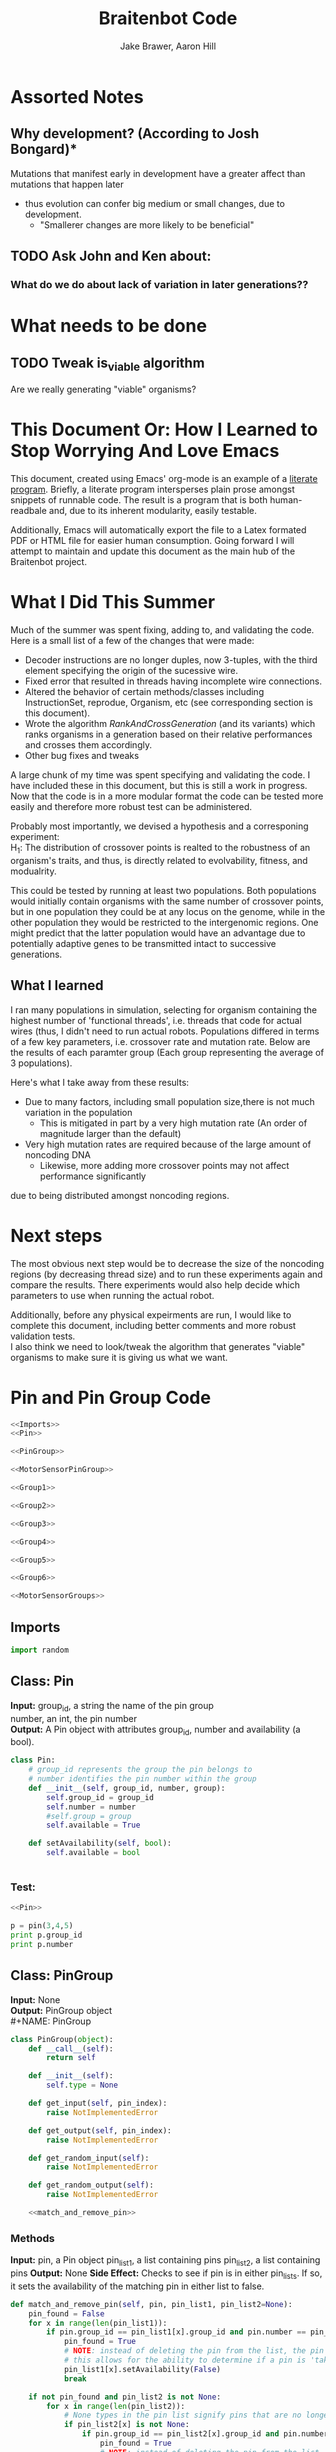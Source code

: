 #+TITLE:Braitenbot Code 
#+AUTHOR: Jake Brawer, Aaron Hill
#+EMAIL: jabrawer@vassar.edu, aahill@vassar.edu
#+LaTeX_CLASS_OPTIONS: [a4paper]
#+BABEL: :session *python* :cache yes :results output graphics :exports both :tangle yes 
* Assorted Notes
** Why development? (According to Josh Bongard)*

Mutations that manifest early in development have a greater affect than mutations that happen later
- thus evolution can confer big medium or small changes, due to development.
  - "Smallerer changes are more likely to be beneficial"
** TODO Ask John and Ken about:
*** What do we do about lack of variation in later generations??
* What needs to be done
** TODO Tweak is_viable algorithm
Are we really generating "viable" organisms?
* This Document Or: How I Learned to Stop Worrying And Love Emacs 
 This document, created using Emacs' org-mode is an example of a [[https://en.wikipedia.org/wiki/Literate_programming][literate program]]. Briefly, a literate program intersperses plain prose amongst snippets of runnable code. The result is a program that is both human-readbale and, due to its inherent modularity, easily testable.\\
 \vspace

 Additionally, Emacs will automatically export the file to a Latex formated PDF or HTML file for easier human consumption. Going forward I will attempt to maintain and update this document as the main hub of the Braitenbot project.

* What I Did This Summer
\indent Much of the summer was spent fixing, adding to, and validating the code. Here is a small list of a few of the changes that were made:
- Decoder instructions are no longer duples, now 3-tuples, with the third element specifying the origin of the sucessive wire.
- Fixed error that resulted in threads having incomplete wire connections.
- Altered the behavior of certain methods/classes including InstructionSet, reprodue, Organism, etc (see corresponding section is this document).
- Wrote the algorithm [[*RankAndCrossGeneration][RankAndCrossGeneration]] (and its variants) which ranks organisms in a generation based on their relative performances and crosses them accordingly.
- Other bug fixes and tweaks

A large chunk of my time was spent specifying and validating the code. I have included these in this document, but this is still a work in progress. Now that the code is in a more modular format the code can be tested more easily and therefore more robust test can be administered.\\
\vspace

Probably most importantly, we devised a hypothesis and a corresponing experiment:\\

\hangindent =0.7cm H_1: The distribution of crossover points is realted to the robustness of an organism's traits, and thus, is directly related to evolvability, fitness, and modualrity.\\
\vspace 

This could be tested by running at least two populations. Both populations would initially contain organisms with the same number of crossover points, but in one population they could be at any locus on the genome, while in the other population they would be restricted to the
 intergenomic regions. One might predict that the latter population would have an advantage due to potentially adaptive genes to be transmitted intact to successive generations.\\

** What I learned  
I ran many populations in simulation, selecting for organism containing the highest number of
'functional threads', i.e. threads that code for actual wires (thus, I didn't need to run actual robots.
Populations differed in terms of a few key parameters, i.e. crossover rate and mutation rate. 
Below are the results of each paramter group (Each group representing the average of 3 populations).\\
   

#+RESULTS:
[[file:/home/jake/org/selection-comparison-1.png]]

Here's what I take away from these results:
- Due to many factors, including small population size,there is not
 much variation in the population
  - This is mitigated in part by a very high mutation rate (An order of magnitude larger than the default)
- Very high mutation rates are required because of the large amount of noncoding DNA
  - Likewise, more adding more crossover points may not affect performance significantly 
due to being distributed amongst noncoding regions.

* Next steps
The most obvious next step would be to decrease the size of the noncoding regions
 (by decreasing thread size) and to run these experiments again and compare the results. 
There experiments would also help decide which parameters to use when running the actual robot.\\
\vspace

Additionally, before any physical expeirments are run, I would like to complete this document, 
including better comments and more robust validation tests.\\

\vspace
I also think we need to look/tweak the algorithm that generates "viable" organisms to make sure
it is giving us what we want.
* Pin and Pin Group Code
#+BEGIN_SRC python :noweb yes :tangle PinAndPinGroup.py
<<Imports>>
<<Pin>>

<<PinGroup>>

<<MotorSensorPinGroup>>

<<Group1>>

<<Group2>>

<<Group3>>

<<Group4>>

<<Group5>>

<<Group6>>

<<MotorSensorGroups>>

#+END_SRC
** Imports
#+NAME: Imports
#+BEGIN_SRC python :noweb yes 
import random

#+END_SRC
** Class: Pin
*Input:* group_id, a string the name of the pin group \\
   number, an int, the pin number\\
*Output:*  A Pin object with attributes group_id, number and availability (a bool).

#+NAME: Pin
#+BEGIN_SRC python 
  class Pin:
      # group_id represents the group the pin belongs to
      # number identifies the pin number within the group
      def __init__(self, group_id, number, group):
          self.group_id = group_id
          self.number = number
          #self.group = group
          self.available = True

      def setAvailability(self, bool):
          self.available = bool


#+END_SRC

*** Test:
#+BEGIN_SRC python :noweb yes :results output 
  <<Pin>>

  p = pin(3,4,5)
  print p.group_id
  print p.number 

#+END_SRC

#+RESULTS:
: 3
: 4

** Class: PinGroup
*Input:* None\\
*Output:* PinGroup object\\
#+NAME: PinGroup
#+BEGIN_SRC python :noweb yes 
  class PinGroup(object):
      def __call__(self):
          return self
          
      def __init__(self):
          self.type = None

      def get_input(self, pin_index):
          raise NotImplementedError

      def get_output(self, pin_index):
          raise NotImplementedError

      def get_random_input(self):
          raise NotImplementedError

      def get_random_output(self):
          raise NotImplementedError

      <<match_and_remove_pin>>

#+END_SRC 


*** Methods
*Input:* pin, a Pin object
    pin_list1, a list containing pins
    pin_list2, a list containing pins
*Output:* None
*Side Effect:* Checks to see if pin is in either pin_lists. If so, it sets the availability of the matching pin in either list to false.

#+NAME: match_and_remove_pins
#+BEGIN_SRC python :noweb-ref match_and_remove_pin  :results output
  def match_and_remove_pin(self, pin, pin_list1, pin_list2=None):
      pin_found = False
      for x in range(len(pin_list1)):
          if pin.group_id == pin_list1[x].group_id and pin.number == pin_list1[x].number:
              pin_found = True
              # NOTE: instead of deleting the pin from the list, the pin's available variable will be set to false.
              # this allows for the ability to determine if a pin is 'taken' by another thread
              pin_list1[x].setAvailability(False)
              break

      if not pin_found and pin_list2 is not None:
          for x in range(len(pin_list2)):
              # None types in the pin list signify pins that are no longer available, and should be skipped over
              if pin_list2[x] is not None:
                  if pin.group_id == pin_list2[x].group_id and pin.number == pin_list2[x].number:
                      pin_found = True
                      # NOTE: instead of deleting the pin from the list, the pin's available variable will be set to false.
                      # this allows for the ability to determine if a pin is 'taken' by another thread
                      pin_list2[x].setAvailability(False)
                      break
      if pin_found is False:
          pass
      assert pin_found is True


  #NOTE: I(nhibitory) and E(xcitatory) are inputs
      # N and T(hreshold) are outputs

#+END_SRC


#+RESULTS:

**** Test 
#+BEGIN_SRC python :noweb yes :results output :tangle testy.py
  # Need these to test match_and_remove_pins
  <<Pin>>
  <<PinGroup>> 
   
  pin1 = pin(2,1,1)
  pin2 = pin(1,3,4)
  piny = pin(1,1,1) #piny is identical to pin1, thus pin1 should be made unavailable
  pingroup= PinGroup()

  list1 = [pin2, pin1]
  print "pin1 avaialability before match_and_remove is called:", pin1.available 
  pingroup.match_and_remove_pin(piny, list1)
  print "Pin1 availability after:", pin1.available 

#+END_SRC

#+RESULTS:
: pin1 avaialability before match_and_remove is called: True
: Pin1 availability after: True

** Class: MotorSensorPinGroup
#+NAME: MotorSensorPinGroup
#+BEGIN_SRC python :noweb yes 

class MotorSensorPinGroup(PinGroup):
    def __init__(self):
        #PinGroup.__init__(self)
        super(PinGroup, self).__init__()
        self.pins = None

    def get_input(self, pin_index):
        target_pin = self.pins[pin_index]
        #print target_pin
        #self.match_and_remove(target_pin, self.pins)
        if target_pin.available == False:
            raise IndexError
        else:
            self.call_match_and_remove_pin(target_pin, self.pins)
        return target_pin

    def get_output(self, pin_index):
        target_pin = self.pins[pin_index]
        #self.match_and_remove(target_pin, self.pins)
        if target_pin.available ==False:
            raise IndexError
        else:
            self.call_match_and_remove_pin(target_pin, self.pins)
        return target_pin

    def get_random_input(self):
        target_pin = random.choice([pin for pin in self.pins if pin.available is True])
        #self.match_and_remove(target_pin, self.pins)
        self.call_match_and_remove_pin(target_pin, self.pins)
        return target_pin

    def get_random_output(self):
        target_pin = random.choice([pin for pin in self.pins if pin.available is True])
        #self.match_and_remove(target_pin, self.pins)
        self.call_match_and_remove_pin(target_pin, self.pins)
        return target_pin

    def call_match_and_remove_pin(self, pin, pin_list1, pin_list2=None):
        super(MotorSensorPinGroup, self).match_and_remove_pin(pin, pin_list1, pin_list2)

#+END_SRC
** Specific PinGroups
Componenets on the Braitenbot are broken up into different PinGroups. Groups1-6 correspond to the 6 neurons
*** Class:Group1  
#+NAME: Group1
#+BEGIN_SRC python
class Group1(PinGroup):
    def __init__(self):
        #PinGroup.__init__(self)
        super(PinGroup, self).__init__()
        self.type = "standard"
        # list of available pins in group e1
        self.e1 = [Pin("e1", i, self) for i in range(4)]
        self.i1 = [Pin("i2", i, self) for i in range(3)]
        self.n1 = [Pin("n1", i, self) for i in range(4)]

    def get_input(self, pin_index):
        all_inputs = self.e1 + self.i1
        target_pin = all_inputs[pin_index]
        target_pin.available = False
        #self.match_and_remove(target_pin, self.e1, self.i1)
        self.call_match_and_remove_pin(target_pin, self.e1, self.i1)
        return target_pin

    def get_output(self, pin_index):
        target_pin = self.n1[pin_index]
        #self.match_and_remove(target_pin, self.n1)
        self.call_match_and_remove_pin(target_pin, self.n1)
        return target_pin

    """
    gets a random available input pin
    """
    def get_random_input(self):
        # put all available pins in a list
        available_inputs = [pin for pin in self.e1 + self.i1 if pin.available is True]
        target_pin = random.choice(available_inputs)
        self.call_match_and_remove_pin(target_pin, self.e1, self.i1)
        return target_pin

    def get_random_output(self):
        # put all available pins in a list
        target_pin = random.choice([pin for pin in self.n1 if pin.available is True])
        self.call_match_and_remove_pin(target_pin, self.n1)
        return target_pin

    def call_match_and_remove_pin(self, pin, pin_list1, pin_list2=None):
        super(Group1, self).match_and_remove_pin(pin, pin_list1, pin_list2)
#+END_SRC

*** Class:Group2
#+NAME: Group2
#+BEGIN_SRC python :noweb yes 

class Group2(PinGroup):
    def __init__(self):
        super(PinGroup, self).__init__()
        self.type = "standard"
        # list of available pins in group 2
        self.e2 = [Pin("e2", i, self) for i in range(4)]
        self.i2 = [Pin("i2", i, self) for i in range(3)]
        self.n2 = [Pin("n2", i, self) for i in range(4)]

    def get_input(self, pin_index):
        all_inputs = self.e2 + self.i2
        target_pin = all_inputs[pin_index]
        self.call_match_and_remove_pin(target_pin, self.e2, self.i2)
        return target_pin

    def get_output(self, pin_index):
        target_pin = self.n2[pin_index]
        self.call_match_and_remove_pin(target_pin, self.n2)
        return target_pin

    """
    return a random available input
    """
    def get_random_input(self):
        # put all available pins in a list
        available_inputs = [pin for pin in self.e2 + self.i2 if pin.available is True]
        target_pin = random.choice(available_inputs)
        self.call_match_and_remove_pin(target_pin, self.e2, self.i2)
        return target_pin

    """
    return a random available output
    """
    def get_random_output(self):
        # put all available pins in a list
        target_pin = random.choice([pin for pin in self.n2 if pin.available is True])
        self.call_match_and_remove_pin(target_pin, self.n2)
        return target_pin

    def call_match_and_remove_pin(self, pin, pin_list1, pin_list2=None):
        super(Group2, self).match_and_remove_pin(pin, pin_list1, pin_list2)
#+END_SRC 
*** Class:Group3
#+NAME: Group3
#+BEGIN_SRC python 
class Group3(PinGroup):
    def __init__(self):
        super(PinGroup, self).__init__()
        self.type = "standard"
        # list of available pins in group 3
        self.e3 = [Pin("e3", i, self) for i in range(4)]
        self.i3 = [Pin("i3", i, self) for i in range(3)]
        self.t3 = [Pin("t3", i, self) for i in range(4)]
        self.n3 = [Pin("n3", i, self) for i in range(4)]

    def get_input(self, pin_index):
        all_inputs = self.e3 + self.i3
        target_pin = all_inputs[pin_index]
        self.call_match_and_remove_pin(target_pin, self.e3, self.i3)
        return target_pin

    def get_output(self, pin_index):
        all_outputs = self.n3 + self.t3
        target_pin = all_outputs[pin_index]
        self.call_match_and_remove_pin(target_pin, self.n3, self.t3)
        return target_pin

    """
    returns a random available input
    """
    def get_random_input(self):
        available_inputs = [pin for pin in self.e3 + self.i3 if pin.available is True]
        target_pin = random.choice(available_inputs)
        self.call_match_and_remove_pin(target_pin, self.e3, self.i3)
        return target_pin

    """
    returns a random available input
    """
    def get_random_output(self):
        available_outputs = [pin for pin in self.n3 + self.t3 if pin.available is True]
        target_pin = random.choice(available_outputs)
        self.call_match_and_remove_pin(target_pin, self.n3, self.t3)
        return target_pin

    def call_match_and_remove_pin(self, pin, pin_list1, pin_list2=None):
        super(Group3, self).match_and_remove_pin(pin, pin_list1, pin_list2)
#+END_SRC
*** Class:Group4
#+NAME: Group4
#+BEGIN_SRC python :noweb yes
class Group4(PinGroup):
    def __init__(self):
        #PinGroup.__init__(self)
        super(PinGroup, self).__init__()
        self.type = "standard"
        # list of available pins in group 4
        self.e4 = [Pin("e4", i, self) for i in range(4)]
        self.i4 = [Pin("i4", i, self) for i in range(3)]
        self.t4 = [Pin("t4", i, self) for i in range(4)]
        self.n4 = [Pin("n4", i, self) for i in range(4)]

    def get_input(self, pin_index):
        all_inputs = self.e4 + self.i4
        target_pin = all_inputs[pin_index]
        #self.match_and_remove(target_pin, self.e4, self.i4)
        self.call_match_and_remove_pin(target_pin, self.e4, self.i4)
        return target_pin

    def get_output(self, pin_index):
        all_outputs = self.n4 + self.t4
        target_pin = all_outputs[pin_index]
        #self.match_and_remove(target_pin, self.n4, self.t4)
        self.call_match_and_remove_pin(target_pin, self.n4, self.t4)
        return target_pin

    """
    returns a random available input
    """
    def get_random_input(self):
        available_inputs = [pin for pin in self.e4 + self.i4 if pin.available is True]
        target_pin = random.choice(available_inputs)
        self.call_match_and_remove_pin(target_pin, self.e4, self.i4)
        return target_pin

    """
    returns a random available input
    """
    def get_random_output(self):
        available_outputs = [pin for pin in self.n4 + self.t4 if pin.available is True]
        target_pin = random.choice(available_outputs)
        self.call_match_and_remove_pin(target_pin, self.n4, self.t4)
        return target_pin

    def call_match_and_remove_pin(self, pin, pin_list1, pin_list2=None):
        super(Group4, self).match_and_remove_pin(pin, pin_list1, pin_list2)


#+END_SRC
*** Class:Group5
#+NAME:Group5
#+BEGIN_SRC python :noweb yes 
class Group5(PinGroup):
    def __init__(self):
        #PinGroup.__init__(self)
        super(PinGroup, self).__init__()
        self.type = "standard"
        # list of available pins in group 5
        self.e5 = [Pin("e5", i, self) for i in range(4)]
        self.i5 = [Pin("i5", i, self) for i in range(3)]
        self.t5 = [Pin("t5", i, self) for i in range(4)]
        self.n5 = [Pin("n5", i, self) for i in range(4)]

    def get_input(self, pin_index):
        all_inputs = self.e5 + self.i5
        target_pin = all_inputs[pin_index]
        #self.match_and_remove(target_pin, self.e5, self.i5)
        self.call_match_and_remove_pin(target_pin, self.e5, self.i5)
        return target_pin

    def get_output(self, pin_index):
        all_outputs = self.n5 + self.t5
        target_pin = all_outputs[pin_index]
        self.call_match_and_remove_pin(target_pin, self.n5, self.t5)
        #self.match_and_remove(target_pin, self.n5, self.t5)
        return target_pin

    """
    returns a random available input
    """
    def get_random_input(self):
        available_inputs = [pin for pin in self.e5 + self.i5 if pin.available is True]
        target_pin = random.choice(available_inputs)
        self.call_match_and_remove_pin(target_pin, self.e5, self.i5)
        return target_pin

    """
    returns a random available input
    """
    def get_random_output(self):
        available_outputs = [pin for pin in self.n5 + self.t5 if pin.available is True]
        target_pin = random.choice(available_outputs)
        self.call_match_and_remove_pin(target_pin, self.n5, self.t5)
        return target_pin

    def call_match_and_remove_pin(self, pin, pin_list1, pin_list2=None):
        super(Group5, self).match_and_remove_pin(pin, pin_list1, pin_list2)
#+END_SRC
*** Class:Group6 
#+NAME: Group6
#+BEGIN_SRC python :noweb yes 
class Group6(PinGroup):

    def __init__(self):
        #pingroup.__init__(self)
        super(PinGroup, self).__init__()
        self.type = "standard"
        # list of available pins in group 6
        self.e6 = [Pin("e6", i, self) for i in range(4)]
        self.i6 = [Pin("i6", i, self) for i in range(3)]
        self.t6 = [Pin("t6", i, self) for i in range(4)]
        self.n6 = [Pin("n6", i, self) for i in range(4)]

    def get_input(self, pin_index):
        all_inputs = self.e6 + self.i6
        target_pin = all_inputs[pin_index]
        #self.match_and_remove(target_pin, self.e6, self.i6)
        self.call_match_and_remove_pin(target_pin, self.e6, self.i6)
        return target_pin

    def get_output(self, pin_index):
        all_outputs = self.n6 + self.t6
        target_pin = all_outputs[pin_index]
        #self.match_and_remove(target_pin, self.n6, self.t6)
        self.call_match_and_remove_pin(target_pin, self.n6, self.t6)
        return target_pin

    """
    returns a random available input
    """
    def get_random_input(self):
        available_inputs = [pin for pin in self.e6 + self.i6 if pin.available is True]
        target_pin = random.choice(available_inputs)
        self.call_match_and_remove_pin(target_pin, self.e6, self.i6)
        return target_pin

    """
    returns a random available input
    """
    def get_random_output(self):
        available_outputs = [pin for pin in self.n6 + self.t6 if pin.available is True]
        target_pin = random.choice(available_outputs)
        self.call_match_and_remove_pin(target_pin, self.n6, self.t6)
        return target_pin

    def call_match_and_remove_pin(self, pin, pin_list1, pin_list2=None):
        super(Group6, self).match_and_remove_pin(pin, pin_list1, pin_list2)

#+END_SRC
*** Classes: Motor And Sensor Groups
#+NAME: MotorSensorGroups
#+BEGIN_SRC python :noweb yes 
class GroupPl(MotorSensorPinGroup):
    def __init__(self):
        #MotorSensorPinGroup.__init__(self)
        super(MotorSensorPinGroup, self).__init__()
        self.pins = [Pin("pl", i, self) for i in range(6)]


class GroupRl(MotorSensorPinGroup):
    def __init__(self):
        #MotorSensorPinGroup.__init__(self)
        super(MotorSensorPinGroup, self).__init__()
        self.pins = [Pin("rl", i, self) for i in range(6)]


class GroupRr(MotorSensorPinGroup):
    def __init__(self):
        #MotorSensorPinGroup.__init__(self)
        super(MotorSensorPinGroup, self).__init__()
        self.pins = [Pin("rr", i, self) for i in range(6)]


class GroupPr(MotorSensorPinGroup):
    def __init__(self):
        #MotorSensorPinGroup.__init__(self)
        super(MotorSensorPinGroup, self).__init__()
        self.pins = [Pin("pr", i, self) for i in range(6)]


class GroupBl(MotorSensorPinGroup):
    def __init__(self):
        #MotorSensorPinGroup.__init__(self)
        super(MotorSensorPinGroup, self).__init__()
        self.pins = [Pin("bl", i, self) for i in range(4)]


class GroupBr(MotorSensorPinGroup):
    def __init__(self):
        #MotorSensorPinGroup.__init__(self)
        super(MotorSensorPinGroup, self).__init__()
        self.pins = [Pin("br", i, self) for i in range(4)]


class GroupFl(MotorSensorPinGroup):
    def __init__(self):
        #MotorSensorPinGroup.__init__(self)
        super(MotorSensorPinGroup, self).__init__()
        self.pins = [Pin("fl", i, self) for i in range(4)]


class GroupFr(MotorSensorPinGroup):
    def __init__(self):
        #MotorSensorPinGroup.__init__(self)
        super(MotorSensorPinGroup, self).__init__()
        self.pins = [Pin("fr", i, self) for i in range(4)]

#+END_SRC

#+RESULTS: MotorSensorGroups

* Decoder Code
#+BEGIN_SRC python :noweb yes :tangle Decoder.py
<<Decoder_Imports>>

<<Decoder>>

#+END_SRC
** Imports
#+NAME: Decoder_Imports
#+BEGIN_SRC python 
import random
from BaseAndInstructionSet import *
#+END_SRC
** Class: Decoder
*Input:* None\\
*Output:* A Decoder object with the attribute index == 1.\\
#+BEGIN_SRC python :noweb yes :tangle Decoder.py
  class Decoder:
      def __init__(self):
          self.index = 0

      <<decode_binary>>

      <<binary_to_decimal>>

      <<generate_coords>>



#+END_SRC
*** Methods
**** decode binary 
*Input:* binary_list, a 4-bit list
*Output:* The corresponding decimal digits for numbers 0-9 only.
#+NAME: decode_binary
#+BEGIN_SRC python 


    def decode_binary(self, binary_list):
        # turn binary list into a string for easy comparison
        binary_string = ""
        for binary_digit in binary_list:
            binary_string += str(binary_digit)

        # determines what number each 4bit binary string represents
        if binary_string == "0000":
            return 0
        elif binary_string == "0001":
            return 1
        elif binary_string == "0010":
            return 2
        elif binary_string == "0011":
            return 3
        elif binary_string == "0100":
            return 4
        elif binary_string == "0101":
            return 5
        elif binary_string == "0110":
            return 6
        elif binary_string == "0111":
            return 7
        elif binary_string == "1000":
            return 8
        elif binary_string == "1001":
            return 9
        elif binary_string == "1010":
            return
        elif binary_string == "1011":
            return
        elif binary_string == "1100":
            return
        elif binary_string == "1101":
            return
        elif binary_string == "1110":
            return
        elif binary_string == "1111":
            return
#+END_SRC
**** binary to decimal 
*Input:* binary_list, an n-bit list
*Output:* A list containing the corresponding decimal digits between 0-9 only.
*Process:* Appends decimal digits to a list calculated by inputting every 4 digits of binary-list into decode_binary.
#+NAME: binary_to_decimal
#+BEGIN_SRC python
    def binary_to_decimal(self, binary_list):
        dec_list = []
        # step through the array in 4s as long as there are enough digits (4) to form a number.
        # this is checked through the expression (len - 4) - (5 % 4)
        #print
        for x in range(0, len(binary_list)-3, 4):
            # generate the list of binary to be decoded
            temp = [binary_list[y] for y in range(x, x+4)]
            dec_list.append(self.decode_binary(temp))
        #    print temp, dec_list 
        #print
        #print 'Hypothetical # of decimal digits: %s/4 = %s. Actual #: %s'% (len(binary_list), len(binary_list)/4, len(dec_list))
        #print
        return dec_list
        #print

#+END_SRC
**** generate coords

*Input:* binaryList, an n-bit list
*Output:* A list of 2- and 3-tuples in the form x,y and x,y,z respectively where the first tuple in the list is a 2-tuple, and the rest are 3-tuples. A given tuples values are dependent upon the values contained within the preceding tuple, in a process outlined more in depth below.
*Side Effect:* decList, a list of decimal and none values used by other methods.

#+NAME: generate_coords
#+BEGIN_SRC python :noweb yes
    def generate_coords(self, binaryList):
        """
        method for getting the next non-NONE value from decList
        return: either the value of decList at index self.index, unless an error is found; in which case
        return -1
        """
        coords = []
        #this value is the height of the matrix created by the pin-group
        #HEIGHT_OF_PINGROUP = 21  -- Not sure why 21 was chosen
        HEIGHT_OF_PINGROUP = 30
        #print binaryList

        <<get_next_val>>

#+END_SRC
***** Submethod: get next val

*Input:* decList, A list of decimal and None values.    
*Output:* Returns the next non-None value in decList, or -1 if an IndexError is raised.
#+NAME: get_next_val
#+BEGIN_SRC python 
        def get_next_val():
            """
            gets the next value from decList, which is the list containing the decimal translation of the binary string
            If this causes an index error, -1 will be returned to avoid the error from halting the program
            :return: the next value form decList
            """
            #print decList
            to_return = None
            try:
                while to_return is None:
                    to_return = decList[self.index]
                    self.index += 1
            except IndexError:
                self.index = -1
                return -1
            #print "index: %s  Next decimal digit: %s" % (self.index, to_return) 
            return to_return
            #print


        # the input decList must have at least one digit for the creation of the initial pin coordinate,
        # and 3 more for the creation of a terminal pin.
        # If this condition is met, generate initial x,y coord from first value in the array
        decList = self.binary_to_decimal(binaryList)
        #print "Direction key: 0: y+=Distance,1:x+=distance, y+=distance, 2:x+=distance, 3:x=distance, y-=distance\n"+\
        #"4:y-=distance, 5:x-=distance, y-=distance, 6: x-=distance, 7: x-=distance, y-=distance"
        #print decList
        if len(decList) < 3:
            return []
        else:
            x = get_next_val()
            # the inital pin coordinate will range from zero to the length of the matrix created by the pin group
            #y = random.randint(0,HEIGHT_OF_PINGROUP)
            y = get_next_val() #Jake addition: no reason we need to selcet randomly. We 
                                # generate perfectly good nonrandom numbers
            #print 'Original (x,y): (%s,%s)' % (x,y)

            # append first xy coordinate in the form of a 2-tuple
           # z = get_next_val() # jake addition: this decides which pin will be the origin
                                # of the subsequent connection
            coords.append((x,y))

            # do the following for every digit after the first (since it was used to generate
            # a starting position)
            # also check for the minimum required digits for the thread instruction process
            while self.index < len(decList):# and (len(decList) - self.index) >= 4:
                # generate the x coordinate's direction, and end pin
                # this number will be 1 through 8, corresponding to the different
                # cardinal directions
                pos1 = get_next_val()
                pos2 = get_next_val()
                pos3 = get_next_val()
                """ try:
                    pos4 = get_next_val() #Jake addition: this decides the origin
                except(IndexError):
                    pass"""
                # the pos1 and pos2 values are used for direction and cannot be negative. Similarly, pos3 is used for
                # distance, and must be greater than 0
                if pos1 < 0 or pos2 < 0 or pos3 <= 0:
                    #print 'Break! a decimal <= 0 was generated'
                    #print 'possible culprits: pos1:%s,pos2:%s,pos3:%s' % (pos1,pos2,pos3)
                    break

                direction = (pos1 + pos2) % 8
                distance = pos3
                if direction == 0:
                    y += distance
                elif direction == 1:
                    y += distance
                    x += distance
                elif direction == 2:
                    x += distance
                elif direction == 3:
                    x += distance
                    y -= distance
                elif direction == 4:
                    y -= distance
                elif direction == 5:
                    y -= distance
                    x -= distance
                elif direction == 6:
                    x -= distance
                elif direction == 7:
                    y += distance
                    x -= distance
                if x < 0 or y < 0:
                    #print 'Break! x or y < 0'
                    #print '(%s,%s)' % (x,y)
                    break
                #print'Direction: (next_val + next_val ) mod 8 --> (%s + %s) mod 8 = %s' % (pos1, pos2, direction)
                #print 'Distance: next_val ---> %s' % distance
                #print 'Direction: %s, Distance: %s --->(%s,%s)' % (direction, distance ,x,y)
               # if self.index in [5 +i*3 for i in range(len(decList))]:
               #Jake addition: adds third coordiante, z :which determines origin
               #of the subsequent wire connection in a thread.
                z = get_next_val()
                if z < 0:
                    #print 'Break! z < 0'
                    #print'z = %s' % z
                    break
                else:
                     coords.append((x,y,z))
                #print
                #print 'Coord z: %s. Final coords: (%s,%s,%s)' % (z,x,y,z)
               # else:
                #    coords.append((x, y))

        #print 'Resultant Coords:', coords
        self.index = 0
        return coords    


#+END_SRC
* Base And InstrutionSet Code
#+BEGIN_SRC python :noweb yes :tangle BaseAndInstructionSet.py
<<BaseAndInstructionSet_Imports>>

<<Base>>

<<InstructionSet>>

#+END_SRC
** Imports
#+NAME: BaseAndInstructionSet_Imports
#+BEGIN_SRC python
import random
import string

#+END_SRC
** Class: Base
*input:* None\\
*Output:* A Base object with two binary attributes, char and crossover_point.Char has $1/2$ chance of being 1 or 0, crossover_point is initialized to 0.\\
#+NAME: Base
#+BEGIN_SRC python 
class Base:
    def __init__(self):
        self.char = random.randint(0, 1)
        self.crossover_point = 0 # Crossover hotspots are set later by InstructionSet
            
    def set_crossover_point(self, new_val):
            self.crossover_point = new_val
            return self.crossover_point

    def set_char(self, new_val):
            self.char = new_val
            return self.char

#+END_SRC
** Class: InstructionSet
*Input:* None\\
*Output:* An InstructionSet object with a genome attribute. A genome is a list containing 2000 Base objects of which at least one has a crossover_point value == 1.\\
#+NAME: InstructionSet
#+BEGIN_SRC python :noweb yes
  class InstructionSet:
      def __init__(self, size, crossover_point_number,unrestricted_distribution, gene_length ):
          self.genome = []
          x = size  # a place holder, the length of the genome
          counter = 0 
          for num in range(0, x ):
              self.genome.append(Base())
              # in the event there are no break points at all
              # maybe we dont want this though? Can discuss later
          if unrestricted_distribution:
              while counter != crossover_point_number:
                  random.choice(self.genome).set_crossover_point(1)
                  counter +=1 
          else:
              potential_locations = [i*gene_length for i in range (1, (len(self.genome)/gene_length)) ]
              while counter != crossover_point_number:
                  rand_index = random.choice(potential_locations)
                  self.genome[rand_index].set_crossover_point(1)
                  potential_locations.remove(rand_index)
                  counter +=1
              print potential_locations
          assert counter == crossover_point_number 
          """for s in self.genome:
              counter += s.crossover_point
          if counter < 1:
              random.choice(self.genome).set_crossover_point(1)"""

      def setGenome(self, new_genome):
          self.genome = new_genome

      <<mutate>>

#+END_SRC

*** Validation
Validating that the various intended properities of an InstructionSet hold
#+BEGIN_SRC python :results output :noweb yes
  <<BaseAndInstructionSet_Imports>>
  <<Base>>
  <<InstructionSet>>

  def instruction_set_test(val,size, crossover_point_num, distro, gene_length):
      print '%s InstructionSets generated, each should have %s crossover points:' % (val, crossover_point_num)
      while val > 0:
          crossover_ps  = 0
          genome = InstructionSet(size, crossover_point_num,distro, gene_length)
          length = len(genome.genome)
          for i in range (len(genome.genome)):
              #print g.char, 
              if genome.genome[i].crossover_point == 1:
                  print '\nCO_point at index: %s' % i
                  crossover_ps += 1
          print
          print 'InstructionSet %s length: %s, # of Crossover_points: %s' % (11 -val, length, crossover_ps)
          print
          val -= 1


  instruction_set_test(10, 20,2, True, 5)
#+END_SRC
#+RESULTS:
#+begin_example
10 InstructionSets generated, each should have 2 crossover points:

CO_point at index: 8

CO_point at index: 13

InstructionSet 1 length: 20, # of Crossover_points: 2


CO_point at index: 0

CO_point at index: 8

InstructionSet 2 length: 20, # of Crossover_points: 2


CO_point at index: 11

CO_point at index: 16

InstructionSet 3 length: 20, # of Crossover_points: 2


CO_point at index: 10

CO_point at index: 15

InstructionSet 4 length: 20, # of Crossover_points: 2


CO_point at index: 5

CO_point at index: 14

InstructionSet 5 length: 20, # of Crossover_points: 2


CO_point at index: 0

CO_point at index: 16

InstructionSet 6 length: 20, # of Crossover_points: 2


CO_point at index: 13

CO_point at index: 18

InstructionSet 7 length: 20, # of Crossover_points: 2


CO_point at index: 1

CO_point at index: 8

InstructionSet 8 length: 20, # of Crossover_points: 2


CO_point at index: 1

CO_point at index: 5

InstructionSet 9 length: 20, # of Crossover_points: 2


CO_point at index: 0

CO_point at index: 9

InstructionSet 10 length: 20, # of Crossover_points: 2

#+end_example

*** Method: mutate
*Input:* Nothing\\
*Output:* None\\
*Side Effect:*Potentially modifies some of the Bases in an InstructionSets genome (char and crossover_point values)\\
*Process:* The algorithm walks through each Base in an InstructionSets genome. For each Base attribute a random int between 0 and mutation_chance is generated. If the random int ==  mutation_chance, the value of that attribute is changed.\\
#+NAME: mutate
#+BEGIN_SRC python 

  def mutate(self):
      #mutation_chance = 20000 #THIS IS THE REAL ONE
      mutation_chance = 20000
      for i in range(len(self.genome)):
          rand_int1 = random.randint(1, mutation_chance)
          rand_int2 = random.randint(1, mutation_chance)
          if rand_int1 == mutation_chance:
              print 'Crossover_point mutation at index: %s' % i
              if self.genome[i].crossover_point == 0:
                  self.genome[i].set_crossover_point(1)
                  print '0 --> %s' % self.genome[i].crossover_point
                  return True
              else:
                  self.genome[i].set_crossover_point(0)
                  print '1 --> %s' % self.genome[i].crossover_point
                  return True
          if rand_int2 == mutation_chance:
              print 'Char mutation at index: %s' % i
              if self.genome[i].char == 0:
                  self.genome[i].set_char(1)
                  print '0 --> %s' % self.genome[i].char
                  return True
              else:
                  self.genome[i].set_char(0) 
                  print '1 --> %s' % self.genome[i].char

#+END_SRC

**** Validation
Vaidatinf that the function mutate mutates and InstructonSet as many times as expected
#+BEGIN_SRC python :noweb yes :results output
  <<BaseAndInstructionSet_Imports>>
  <<Base>>
  <<InstructionSet>>
  def mutation_test(val):
      print 'Results of running mutate %s times ' % val
      genome = InstructionSet(2000, 2, True, 20)
      count = 0
      for i in range (0, val):
          if genome.mutate():
              count += 1
      print 'For each Base in InstructionSet, there is 2/20000 of the Base being mutated.\n There %s bases in an InstructionSet therefore the probability of no mutations taking place is (19998/20000)^2000.\n Thus in %s calls to  mutate there should be  (1 - (19998/20000)^2000)*%s ~ %s mutations.\n  The actual number of mutations: %s' % (2000, val,val, (1- ((19998./20000.)**2000)) * val,count)

  mutation_test(100)
#+END_SRC

#+RESULTS:
#+begin_example
Results of running mutate 100 times 
Char mutation at index: 1731
0 --> 1
Crossover_point mutation at index: 1927
0 --> 1
Char mutation at index: 1016
0 --> 1
Crossover_point mutation at index: 286
0 --> 1
Char mutation at index: 394
1 --> 0
Crossover_point mutation at index: 783
0 --> 1
Char mutation at index: 1730
0 --> 1
Crossover_point mutation at index: 1438
0 --> 1
Crossover_point mutation at index: 423
0 --> 1
Crossover_point mutation at index: 1539
0 --> 1
Char mutation at index: 679
0 --> 1
Crossover_point mutation at index: 1733
0 --> 1
Crossover_point mutation at index: 1841
0 --> 1
Char mutation at index: 106
0 --> 1
Crossover_point mutation at index: 408
0 --> 1
Crossover_point mutation at index: 485
0 --> 1
Crossover_point mutation at index: 1180
0 --> 1
For each Base in InstructionSet, there is 2/20000 of the Base being mutated.
 There 2000 bases in an InstructionSet therefore the probability of no mutations taking place is (19998/20000)^2000.
 Thus in 100 calls to  mutate there should be  (1 - (19998/20000)^2000)*100 ~ 18.1277434734 mutations.
  The actual number of mutations: 16
#+end_example

* Thread And Organism Code
#+BEGIN_SRC python :noweb yes :tangle Organism.py
<<ThreadAndOrganism_Imports>>
<<Thread>>
<<Organism>>

#+END_SRC
** Imports
#+NAME: ThreadAndOrganism_Imports 
#+BEGIN_SRC python 
from BaseAndInstructionSet import *
from Decoder import Decoder
from PinAndPinGroup import *
import random
import os
import jsonpickle
#+END_SRC
** Class: Thread
*Input:* thread_decoder, a Decoder object\\
*Output:* a Thread, stores a section of an Organism’s InstructionSet and builds connections from it, whcih are also stored.\\
#+NAME: Thread
#+BEGIN_SRC python :noweb yes
class Thread:
    def __init__(self, thread_decoder):
        self.binary = []
        self.decoded_instructions = []
        self.connected_pins = []
        self.decoder = thread_decoder

    # simply calls the decoder to decode the thread's instructions
    def decode(self):
        self.decoded_instructions = self.decoder.generate_coords(self.binary)
#+END_SRC 
** Class: Organism
*Input:* generation, int,  the generation the org belongs to.\\
\indent generational index, int, tracks the order in which the orgs in a gen were created\\
\indent parent1=None, Organism, One of the orgs parents, defaults to None\\
\indent parent2=None, Organism, The other parent, also defaults to none\\
\indent genome=None: An InstructionSet, defaults to None.\\
*Output:* An Organism object. It keeps track of an individual’s genome, lineage, and experimental performance, as well as builds its phenotype from the genome.\\

#+NAME: Organism
#+BEGIN_SRC python :noweb yes 
  class Organism:
      def __init__(self, generation, generational_index,genome_size, num_crossover_points, unrestricted_crossover_point_distribution, thread_length, parent1=None, parent2=None, genome=None):
          # store perfromance on behavioral task
          self.performance_1 = None
          self.performance_2 = None
          self.reproduction_possibilities = None
          self.generation = generation
          self.generational_index = generational_index
          # store organizational and naming information
          #NOTE: no longer saves a reference to parent org object
          #as that resulted in gigundus file sizes
          #try-except block necessary because parents may be None
          try:
              self.parent1_generation = parent1.generation
              self.parent1_generational_index = parent1.generational_index
              self.parent2_generation = parent2.generation
              self.parent2_generational_index = parent2.generational_index
          except AttributeError:
              pass
          self.filename = self.set_file_name()
          thread_length = thread_length
          self.instruction_set = InstructionSet(genome_size, num_crossover_points,unrestricted_crossover_point_distribution, thread_length)
          #This conditional is recquired for threads to build with
          # recombinated genome
          if genome is None: self.genome = self.instruction_set.genome
          else: self.genome = genome
          self.decoder = Decoder()
          # initialize pin groups
          self.group1 = Group1()
          self.group2 = Group2()
          self.group3 = Group3()
          self.group4 = Group4()
          self.group5 = Group5()
          self.group6 = Group6()
          self.groupPl = GroupPl()
          self.groupRl = GroupRl()
          self.groupRr = GroupRr()
          self.groupPr = GroupPr()
          self.groupBl = GroupBl()
          self.groupBr = GroupBr()
          self.groupFl = GroupFl()
          self.groupFr = GroupFr()
          # organize pin groups into a single list
          self.pinGroups = [self.group1, self.group2, self.group3, self.group4, self.group5, self.group6, self.groupPl,
                            self.groupRl, self.groupRr, self.groupPr, self.groupBl, self.groupBr, self.groupFl, self.groupFr]
          # threads will eventually be created and appended to the thread list
          self.threads = []
          # store the pins currently connected in the organism (in no specific order)
          self.connections = []

          self.create_threads(thread_length)
          self.generate_thread_instructions()
          self.build_thread_coordinates()
      <<Class Methods>>

  <<Other Methods>>
#+END_SRC

*** Class Methods

#+NAME: Class Methods
#+BEGIN_SRC python :noweb yes
<<set_file_name>>
<<save_to_file>>
<<create_threads>>
<<generate_thread_instructions>>
<<build_thread_coordinates>>
<<is_viable>>
#+END_SRC
**** set file name
*Input:*  None\\
*Output:* A unique string for identifying a particular organism, containing generational info as well as the name of the Organism’s parents.\\
#+NAME: set_file_name
#+BEGIN_SRC python 
    """
    creates the string for the organism's filename
    """
    def set_file_name(self):
        #if self.parent1 is not None and self.parent2 is not None:
        try:
            filename = (str(self.generation) + "_" +
                        str(self.generational_index) + "_" +
                        str(self.parent1_generation) + "_" +
                        str(self.parent1_generational_index) + "_" +
                        str(self.parent2_generation) + "_" +
                        str(self.parent2_generational_index))
        except AttributeError:
            filename = (str(self.generation) + "_" +
                        str(self.generational_index) + "_" +
                        str(" ") + "_" +
                        str(" ") + "_" +
                        str(" ") + "_" +
                        str(" "))
        return filename

#+END_SRC
**** save to file
*Input:* path: full path to desired location\\
*Output:* a new directory named after the Organism, containing a pickled instantiation of the Organism. \\
#+NAME: save_to_file
#+BEGIN_SRC python 
    def save_to_file(self, path):
        dir = os.mkdir(path+"/"+self.filename)
        with open(path+"/"+self.filename+"/"+self.filename+".txt", 'wb') as output:
            data = jsonpickle.encode(self)
            output.write(data)
#+END_SRC
**** create threads
#+NAME: create_threads
#+BEGIN_SRC python 
    def create_threads(self, thread_length):
        for genome_index in range(0, len(self.genome), thread_length):
            # iteratively create lists of base chars of size 'thread_length'
            # these lists will become the binary for the threads
            new_thread = Thread(self.decoder)
            try:
                # get the chars from each base in the segment of the instruction code being examined
                thread_binary = ([self.genome[i].char for i in range(genome_index,  genome_index+thread_length)])
                new_thread.binary = thread_binary
                self.threads.append(new_thread)
            # in the event of not having enough bases to create an entire thread
            # let the thread be truncated, and stop copying over bases, and append it to the list of threads
            except IndexError:
                thread_binary = ([self.genome[i].char for i in range(genome_index, len(self.genome))])
                new_thread.binary = thread_binary
                self.threads.append(new_thread)
#+END_SRC
**** generate thread instructions
*Input:* Nothing\\
*Output:* Nothing\\
*Side Effect:* The binary instructions for each Thread in self.threads (see above) is decoded into corresponding coordinate instructions (see Decoder).\\
#+NAME: generate_thread_instructions
#+BEGIN_SRC python
    def generate_thread_instructions(self):
        for thread in self.threads:
            # instructions are xy coordinate points to plug into the pinGroups
            thread.decode()
            #print thread.decoded_instructions

#+END_SRC 
**** build thread coordinates
*Input:* Nothing\\
*Output:* Nothing\\
*Side Effect:* Determines the pins connected as dictated by the coordinates of each thread.\\
*Process:* Each Thread is ‘built’ (i.e.  their decoded_instructions are used to accesses PinGroups and Pins (see below))
 using a round-robin approach. This done by simultaneously building each thread, one index at a
 time. Threads that are actively being built are stored in the list active_threads. Threads are
 removed from active_threads if they collided with with a previously built Thread, for trying 
to accesses out of bounds Pins, for having only one valid pin, etc. Pins are accessed using the
 xyz coordinates stored in Thread.decoded_instructions, where x corresponds to the PinGroup, y
 corresponds to a specific Pin in the PinGroup, and z corresponding to another Pin within that
 same PinGroup-- the origin of the next wire. After each Thread is built, and therefore 
active_threads is empty, threads are checked to make sure there are no connections without a
 terminal pin. \\
#+NAME: build_thread_coordinates
#+BEGIN_SRC python
    def build_thread_coordinates(self):
        # threads will be temporarily copied into a separate list of running threads, to determine when the process of
        # making their connections is completed
        running_threads = []
        for thread in self.threads:
            # we only want to use the the threads that connect at least two pins.
            # this is represented by the number of instructions in said thread
            if len(thread.decoded_instructions) >= 2:
                running_threads.append(thread)

        # using a round-robin approach attempt to pair a thread's coordinate to a pin. when the thread fails for
        # some reason (i.e. collision between threads, or coordinates not corresponding to an available pin)
        # the thread will not be runnable and be taken from the running_threads list
        index = 0
        #tracks which threads have been run, and in turn, when the index should be incremented
        num_threads_run = 0
        active_threads = [i for i in running_threads] #A deepcopy that we are free to modify
        while len(active_threads) > 0:
            #print '\nThread index: %s' % index
            for running in running_threads:
                # check the next index in all of running thread when all threads have been run on the previous index
                if num_threads_run % len(running_threads):#len(running_threads):
                    index += 1
                    #print "---------------------------------------------\nNew Index:  %s" % index
                    num_threads_run = 0

                error_encountered = False
                # declare variables for finding and storing a selected pin
                if running in active_threads:
                    #print '\nActive Thread Coords:', running.decoded_instructions
                    try:
                        # get the specific pin coordinates from the instruction and translate it to make it a valid pin
                        pin_coordinates = running.decoded_instructions[index]
                        accessed_pin_group = self.pinGroups[pin_coordinates[0]]
                        accessed_output_pin = accessed_pin_group.get_input(pin_coordinates[1])
                        #print "Coords: %s  Group : %s  Pin: %s" % (pin_coordinates, accessed_output_pin.group_id,accessed_output_pin.number)
                        # Jake addition 2015-06-09 this hopefully chooses another pin to be the origin 
                        # ofrthe next connection (same pin group as terminus of previous connection)
                    # print pin_coordinates,

                    # an index error means that the thread's coordinates could not connect to an actual pin
                    except IndexError:
                        try:
                            #print "Out of Bounds coordinate: %s. Thread deactivated" %  str(running.decoded_instructions[index])
                            pass
                        except IndexError:
                            pass
                        #print 'Bad index: %s' % index
                        error_encountered = True
                        # if a thread only has one pin, then it cannot create a connection, and the pin must be made available
                        if len(running.connected_pins) == 1:
                            to_remove = running.connected_pins[0]
                            # set the pin's availability to 'true'
                            to_remove.available = True
                            # remove the pin from the thread's & organism's group of connected pins
                            for x in range(len(self.connections)):
                                if (self.connections[x].group_id == to_remove.group_id and
                                            self.connections[x].number == to_remove.number):
                                    del self.connections[x]
                                    break
                            # wipe the running thread's connected pins since it only contains one pin, which cannot connect
                            running.connected_pins = []
                        active_threads.remove(running)

                # it is possible that the pin exists but has been taken
                    if not error_encountered:
                        try:
                            # ensure the pin hasn't been 'taken' by another thread already
                            if accessed_output_pin in self.connections:
                                #print "pin already taken: %s" % accessed_output_pin.group_id
                                raise LookupError("Connection failed: pin already connected")
                            ###WARNING: OUTDATED CODE
                            # its possible the accessed pin is unavailable, signifying it was already taken by another thread
                            #if not accessed_pin.available:
                            #    raise LookupError("Connection failed: pin already connected")
                            else:
                                self.connections.append(accessed_output_pin)
                                running.connected_pins.append(accessed_output_pin)

                            #print 'connected pins:',[i.group_id for i in running.connected_pins]
                            if len(pin_coordinates) == 3: #and (len(running.decoded_instructions) % 2) != 0:
                                new_connection_origin = accessed_pin_group.get_output(pin_coordinates[2])
                            else:
                                new_connection_origin = None
                                # ensure the pin hasn't been 'taken' by another thread already
                                # connect to a random input pin in the same group
                                # input pins are used since the previous pin was an output
                                #output_pin = accessed_pin_group.get_random_input()
                                #self.connections.append(output_pin)
                                #running.connected_pins.append(output_pin)
                            if new_connection_origin is not None:
                                if new_connection_origin in self.connections:
                                    raise LookupError("Connection failed: pinalready connected!")
                                else:
                                    self.connections.append(new_connection_origin)
                                    running.connected_pins.append(new_connection_origin)

                        except LookupError:
                            # if a thread only has two pins, then it cannot create a connection to pins outside of the initial
                            # group, and each pin must be made available
                            if len(running.connected_pins) == 2:
                                error_encountered = True
                                for x in range(len(running.connected_pins)):
                                    # set the pin's availability to 'true'
                                    running.connected_pins[x].available = True
                                    # remove the pin from the thread's & organism's group of connected pins
                                    #self.connections.remove(running.connected_pins[x])
                                    for n in range(len(self.connections)):
                                        if (self.connections[n].group_id == running.connected_pins[x].group_id and
                                            self.connections[n].number == running.connected_pins[x].number):
                                            del self.connections[n]
                                            break

                                # wipe the running thread's connected pins since it only contains two pins,
                                # which is not a complete connection
                                running.connected_pins = []
                            active_threads.remove(running)
                            if len(running.connected_pins) >  2:
                                    pass
            num_threads_run += 1

        for running in self.threads:             
            if len(running.connected_pins) % 2 != 0:# and \
                    #len(running.connected_pins) >= 1:
                x =len(running.connected_pins)- 1
                to_remove =  running.connected_pins[-1]
                to_remove.available = True
                running.connected_pins.remove(to_remove)
                #running.connected_pins[len(running.connected_pins) - 1].available = True
                connections_copy = [n for n in self.connections] #deepcopy that we can manipulate
                                                                #with impunity
                for n in self.connections:
                    if (n.group_id == to_remove.group_id and\
                        n.number == to_remove.number):
                        connections_copy.remove(n)
                self.connections = connections_copy
                #running.connected_pins = [running.connected_pins[i] for i in range(x - 1)]
                #print 'thread stuff \n' +  [i.group_id for i in running.connected_pins]
            else:
                #for running in running_threads:
                pass

#+END_SRC
**** is viable
*Input:* Nothing\\
*Output:* Boolean depending on whether there is a sensorimotor connection 
present in an Organism’s phenotype.
*Process:* instantiates  s ^ m ∈ C, where s ∈ sensory PinGroup, m ∈ motor PinGroup and C is 
the set of all connected pins in a given thread.\\

#+NAME: is_viable
#+BEGIN_SRC python :noweb yes
  def is_viable(self):
      connected_pins = []

      def check1():
          for connected_pin_group in connected_pins:
              if (#("bl" in connected_pin_group and "fr" in connected_pin_group) or
                     # ("fl" in connected_pin_group and "br" in connected_pin_group) or
                      ("bl" in connected_pin_group and "br" in connected_pin_group ) or
                      ("fl" in connected_pin_group and "fr" in connected_pin_group)):
                  return True
          return False

      def check3():
          for connected_pin_group in connected_pins:
              if ((#"rr" in connected_pin_group or
                           #"rl" in connected_pin_group or
                           "pl" in connected_pin_group or
                           "pr" in connected_pin_group) and
                      ("fl" in connected_pin_group or
                               "bl" in connected_pin_group or
                               "fr" in connected_pin_group or
                               "br" in connected_pin_group)):

                  return True
              return False

      def check4():
          try:
               if connected_pins[0] ==connected_pins[1] and connected_pins\
                  [len(connected_pins) - 1]\
                        ==  connected_pins[len(connected_pins) - 2]: 
                      False
               else:
                      True
          except(IndexError):
              pass

      for t in self.threads:
          if len(t.connected_pins) > 0:
              # make a set out of the connected pins of the thread
              t_set = set([pin.group_id for pin in t.connected_pins])
              connected_pins.append(t_set)
              # loop through the list, and for every group of connected pins, check the \
                  #intersection of it &
              # and its neighbor.
              # If there is an intersection, place the union of the two sets in the connected_pin
              # group and remove the two original sets. This will determine if the correct pins are wired
              # to create a viable phenotype
              for x in range(len(connected_pins)-1):
                  if len(set(connected_pins[x]).intersection(set(connected_pins[x+1]))) > 0:
                      merged_set = set(connected_pins[x]).union(connected_pins[x+1])
                      connected_pins.remove(connected_pins[x+1])
                      connected_pins.remove(connected_pins[x])
                      connected_pins.append(merged_set)
                      # check to see if the length of the connected_pin set has changed due\
                          #to appends and removes
                      if x < len(connected_pins)-1:
                          break


      if check1() and check3( ):  # and check2():
          #print "connected pins: ", connected_pins
          return True
      else:
          return False




#+END_SRC
*** Other Methods
#+NAME: Other Methods
#+BEGIN_SRC python :noewb yes
<<reproduce>>
<<generate_viable>>

#+END_SRC
**** Method: reproduce
*Input:* org1: an Organism\\
org2: an Organism\\
path: path to the directory where the offspring will be saved.
*Output:* An Organism with a recombinant  genome from org1 and org2’s genetic material, and 
saved (via pickle) in a directory located at path.\\ 
*Process:* A parent is chosen at random to be the ‘dominant’ and ‘recessive’ parent. 
The algorithm first starts copying the Bases from the dominant’s InstructionSet to child1_genome.
 When it reaches a Base with a crossover_point value equal to 1, it begins copying Bases starting 
from the successive locus in recessive parent’s InstructionSet. This switch will occur every time a
 crossover_point value of 1 is encountered. A new Organism is then instantiated with the resultant
 recombinant genome, and is saved to a new directory (bearing its name) located at path.\\

#+NAME: reproduce
#+BEGIN_SRC python
  def reproduce(org1, org2, path):
      dom = random.choice([org1, org2])  # Parent whose crossover points are being used
      rec = filter(lambda y: y != dom, [org1, org2])
      rec = rec[0]# Other parent
      child1_genome = []
      gen_count = 0
      index = 0
      # This is how the offsprings genome is made
      #allows for crossing over at nonhotspots at 1/100000 chance.
      """"while index < len(dom.genome):
          child1_genome.append(dom.genome[index])
          if dom.genome[index].crossover_point == 1:
              while dom.genome[index + 1].crossover_point != 1 and \
                      index + 1 < len(dom.genome) - 1:
                          child1_genome.append(rec.genome[index + 1])
                          index += 1
          index += 1"""

      dom_genome_copy = True
      dom_stuff =[]
      rec_stuff=[]
      while index <= len(dom.genome) - 1:
          """if index  % 4 == 0:
              dom_stuff.append('')
              #rec_stuff.append('|')"""
          if dom_genome_copy:
              child1_genome.append(dom.genome[index])
              dom_stuff.append(dom.genome[index].char)
              rec_stuff.append(rec.genome[index].char)
              if dom.genome[index].crossover_point == 1:
                  dom_stuff.append('HERE')
                  rec_stuff.append('HERE')
                  dom_genome_copy = False
              index += 1
          else:
              child1_genome.append(rec.genome[index])
              dom_stuff.append(rec.genome[index].char)
              rec_stuff.append(rec.genome[index].char)
              if rec.genome[index].crossover_point == 1:
                  dom_stuff.append('HERE')
                  rec_stuff.append('HERE')
                  dom_genome_copy = True
              index +=1
      """"for i in range (0, len(dom_stuff)- 1):
          print '%s  %s' %  (dom_stuff[i], rec_stuff[i])
      print dom_stuff"""


      # This takes care of  of saving the Org.
      # if the path specified does not exist a new directory
      # will be created

      count = 0
      if os.path.isdir(path):
          for root, dirs, files in os.walk(path, topdown=False):
              for name in files:
                  count += 1
          child_instruction_set = InstructionSet(2100, 2,True,300)
          child_instruction_set.setGenome(child1_genome)
          child_instruction_set.mutate()
          child1 = Organism(dom.generation + 1, count,2100,2,True,300, dom, rec, child_instruction_set.genome)
      else:
          os.makedirs(path)
          child_instruction_set = InstructionSet(2100, 2,True,300)
          child_instruction_set.setGenome(child1_genome)
          child_instruction_set.mutate()
          child1 = Organism(dom.generation + 1, 0,2100,2,True,300, dom, rec, child_instruction_set.genome)
          #print [i.char for i in child1.genome]
     # print 'child %s threads:' % child1.filename
     # for thread in child1.threads:
     #     print thread.decoded_instructions
     #     print [i.group_id for i in thread.connected_pins]
      child1.save_to_file(path)
     # print 'Dom  Rec  Crossover  real_offspring'
     # for i in range(len(child1_genome) - 1):
     #     print '%s      %s      %s          %s' % (dom.genome[i].char, rec.genome[i].char, child1_genome[i].crossover_point,child1_genome[i].char)
      #if is_same_genome(dom, child1): print 'THEYRE SAME'
      #else: print 'THYRE DIFF'
      return child1
#+END_SRC
**** Method: generate viable
Generates a viable organism 
#+NAME: generate_viable
#+BEGIN_SRC python
def generate_viable():
    # writes a 'progress bar' to the console
    def progress(x):
        out = '\r %s organisms tested' % x  # The output
        print out,

    genomes_tested = 0
    finished = False
    while not finished:
        test = Organism(0, 0)
        if test.is_viable():
            print "-------------------------------------//"
            print "connections: "
            for thread in test.threads:
                print "new thread connections:"
                for connection in thread.connected_pins:
                    print connection.group_id, connection.number
            print "-------------------------------------//"
            finished = True
        else:
            del test
            genomes_tested += 1
            progress(genomes_tested)
#+END_SRC
* HoboSensor Analysis
#+BEGIN_SRC python :tangle HoboAnalysis.py
import csv
from collections import defaultdict
def energyAcquired(*args):
    columns = defaultdict(list)
    result = []
    for arg in args:
        with open(arg) as f:
            reader = csv.reader(f)
            reader.next()
            for row in reader:
                for (i,v) in enumerate(row):
                    try:
                        columns[i].append(v)
                    except ValueError:
                        pass
            for i in filter(lambda x: len(x) < 4, columns[2]):
                result.append(float(i))
            return sum(result)
#+END_SRC
* Crossing Algorithms
** RankAndCrossGeneration
#+BEGIN_SRC python :noweb yes :tangle RankAndCrossGeneration.py
<<RankAndCrossImports>>
<<json_load_file>>
<<calculateStdError>>
<<thresholdedCrossGeneration>>

#+END_SRC
*** Imports
#+NAME:RankAndCrossImports
#+BEGIN_SRC python
__author__ = 'JakeBrawer'
#from json_load_file import json_load_file
import json
import jsonpickle
import random
from  Organism import *
import HoboAnalysis
import os
import math
import datetime
import csv
import gc
global_quartiles = {}
#+END_SRC

*** Method: json_load_file
Reads in a jsonpickle file (a txt file) and turns it back into the proper object.
#+NAME:json_load_file
#+BEGIN_SRC python 
def json_load_file(filename):
    f = open(filename)
    json_str = f.read()
    obj = jsonpickle.decode(json_str)
    return obj

#+END_SRC
*** Method:calculateStdError 
*INPUT:* list_of_vals-- list containing values of interest
         average-- The average of the list of vals
This outputs the standard error of the list of vals, which will then be stored in a csv 
along with other statistical info. Useful for result analysis later on.
#+NAME: calculateStdError
#+BEGIN_SRC python
def calculateStdError(list_of_vals, average):
    stddev = 0.0
    diffsquared = 0.0
    sum_diffsquared = 0.0
    print '\n--------------------------------------------------\nCalculating the Std Error of the mean: '
    for val in list_of_vals:
        diffsquared = (val- average)**2.0
        sum_diffsquared += diffsquared 
        print 'Org mean perf: %s Pop mean: %s Diffsqrd: %s SumDiffsqrd: %s ' % (val, average, diffsquared, sum_diffsquared)
    stddev = ((sum_diffsquared)/len(list_of_vals))**(1.0/2.0)
    stderror = stddev / (len(list_of_vals)**(1.0/2.0))
    print 'Stddv: %s  StdErr: %s\n------------------------------------------------------------\n ' % (stddev, stderror)
    #print(numpy.sqrt(numpy.var(list_of_vals)))
    return stderror
#+END_SRC
*** Method: thresholdedCrossGeneration
#INPUT: experiment_directory -- direcotry containing all the gens for the given experiment
     #gen_directory -- directory containing subdirectories of agents in a given generation
     #  path_to_new_generation -- where you want the direcotry containing new dir
     #  *new_gen_size --(OPTIONAL) upperlimit on number of individuals in new generation
#OUTPUT: A direcory containing individuals from the next generation
#+NAME: thresholdedCrossGeneration
#+BEGIN_SRC python :noweb yes 
  def thresholdedCrossGeneration(experiment_directory, gen_directory,path_to_new_gen,*new_gen_size):
      unpickled_orgs = []# temporarily holds unpickled orgs
      try:
          new_gen_size = int( new_gen_size[0]) #turns the input (a tuple) into an int
      except IndexError:
          new_gen_size = None #No size input given
      <<evaluateGenerationPerformance>>
      <<calculateRankings>>
      <<crossAndSaveGeneration>>
      <<writeQuartilesToCSV>>

      crossAndSaveGeneration(path_to_new_gen, new_gen_size)
      #calculateRankings(gen_directory)
      writeQuartilesToCsv(global_quartiles, experiment_directory)
#+END_SRC
*** SubMethod: evaluateGenerationPerformance
#INPUT: Directory containing gen to be crossed
#OUTPUT: Calculates performance thresholds based on the mean pop. performance
        #orgs < Q1 dont reproduce, Q1<= org < Q2 can reproduce once, Q2 <= org <Q3
        #twice, etc.
#+NAME: evaluateGenerationPeformance
#+BEGIN_SRC python 
    def evaluateGenerationPerformance(gen_directory):
        global global_quartiles
        mean_performance_per_org = [] 
        mean_performance_per_pop = 0
        list_of_vals = []
        y = []
        #walks through files belonging to an organism, one org at a time
        print "All the org files in this directory:"
        for root, dir, files in os.walk(gen_directory):
            org = None
            #will store the amount of light collected on both trials
            performance_1 = 0
            performance_2 = 0
            y.append(root)
            for f in files:
                try:
                    y.append(f)
                    if f.endswith('.pkl') or f.endswith('.txt'):
                        org = json_load_file(root + '/' + f,'rb')
                        print  rooty + '/'+ f
                        #print [i.crossover_point for i in org.genome]
                    elif f.endswith('.csv'):
                        if f == 'quartile_data.csv':
                            pass
                        else:
                            if performance_1 == 0:
                                #rooty denotes the path to subdir, f a file in root. Concatenating
                                # the two results in the full path to file
                                performance_1 = HoboAnalysis.energyAcquired(rooty +'/' + f) 
                            else:
                                performance_2 = HoboAnalysis.energyAcquired(rooty + '/' + f)
                except AttributeError:
                    pass
            try:
                org.performance_1 = performance_1
                org.performance_2 = performance_2
                #append the average of two performances to list
                #for use later in calculating stddev
                mean_performance_per_org.append((org.performance_1 + org.performance_2)/2)
                unpickled_orgs.append(org)
                # org.save_to_file(f)
            except AttributeError:
                pass
    #for org in unpickled_orgs:
        #   mean_performance_per_org.append((org.performance_1 + org.performance_2) / 2.0 )"""
        print'\n mean performances for each org in population:', mean_performance_per_org
        #Calculates quartiles: Q1 = mean * .5, Q2 = mean, Q3 = mean * 1.5
        mean_performance_per_pop = sum(mean_performance_per_org)/len(mean_performance_per_org)
        #Saves quartile information and stdev of pop mean to a dict
        quartiles = {'Generation': unpickled_orgs[0].generation, 'mean': mean_performance_per_pop, 'stderr': calculateStdError(mean_performance_per_org, mean_performance_per_pop)}
        print '\nquartiles: %s\n' % quartiles  
        global_quartiles = quartiles
        return quartiles
#+END_SRC
*** SubMethod: calculateRankings

#INPUT: dir containing gen of interest
#OUTPUT: Sorts organisms into lists that denote how many offspring they
        #can potentially create
#+NAME: calculateRankings
#+BEGIN_SRC python
    def calculateRankings(gen_directory):
        evaluateGenerationPerformance(gen_directory)
        sorted_orgs = sorted(unpickled_orgs, key=lambda x: (x.performance_1 + x.performance_2)/2.0,\
                             reverse=True)
        ranking = []
        while len(sorted_orgs) >0:
            ranking.append([sorted_orgs.pop(0), sorted_orgs.pop(0)])

        print 'ranking:', ranking

        return ranking
   
#+END_SRC
*** SubMethod: crossAndSaveGeneration
#INPUT: path_to_new_gen: where to save the new gen data
    #   new_gen_size: the upperlimit (if any) to the new gen
#OUTPUT: New generation of orgs saved to path_to_new_gen 
#+NAME: crossAndSaveGeneration
#+BEGIN_SRC python :noweb yes
    def crossAndSaveGeneration(path_to_new_gen,new_gen_size):
        #These lines calculate the quartiles, and then save each area 
        #above a quartile to its own list
        rankings = calculateRankings(gen_directory)
        fours = rankings.pop(0)
        threes = rankings.pop(0)
        twos = rankings.pop(0)
        ones = rankings.pop(0)
        <<chooseTwoToCross>>
#+END_SRC
**** SubMethod: chooseTwoToCross
#INPUT: path_to_new_gen -- see above
#OUTPUT: Crosses to orgs (if any are present in the above lists) 
# and sve their offspring to a direcotry located in path_to_new_gen
#+NAME: chooseTwoToCross
#+BEGIN_SRC python
  def chooseTwoToCross(path_to_new_gen):
      org1 = None
      org2 = None
      #This horribly ugly blcok of code handles the selection of the orgs
      #To be crossed. The algorithm always looks two cross orgs in the higher
      #lists first (i.e. threes then twos then ones). Once an organism has been
      #crossed, they are put into a lower list (Threes-->twos, etc), or are
      #removed altogether from the lists (ones --> n/a)
      try:
          print 'fours %s' % [i.filename for i in fours]
          print 'threes %s' % [i.filename for i in threes]
          print 'twos %s' % [i.filename for i in twos]
          print 'ones %s' % [i.filename for i in ones]
      except IndexError:
          pass
      if len(fours) > 0:
          org1 = random.choice(fours)
          fours.remove(org1)
          threes.append(org1)
      elif len(threes) > 0:
          org1 = random.choice(threes)
          threes.remove(org1)
          twos.append(org1)
      elif len(twos) > 0:
          org1 = random.choice(twos)
          ones.append(org1)
          twos.remove(org1)
      elif len(ones) > 0:
          org1 = random.choice(ones)
          ones.remove(org1)
      if len(fours) > 0:
          fours_sans_org1 = filter(lambda y:y != org1, fours)
          org2 = random.choice(fours_sans_org1)
          fours.remove(org2)
          threes.append(org2)
      elif len(threes) > 0:
          try:
              threes_sans_org1 = filter(lambda y:y != org1, threes)
              org2 = random.choice(threes_sans_org1)
              threes.remove(org2)
              twos.append(org2)
          except IndexError:
              pass
      elif len(filter(lambda y:y != org1, twos)) > 0:
          try:
              twos_sans_org1 = filter(lambda y:y != org1, twos)
              org2 = random.choice(twos_sans_org1)
              ones.append(org2)
              twos.remove(org2)
          except IndexError:
              pass
      elif len(filter(lambda y:y != org1, ones)) > 0:
          try:
              ones_sans_org1 = filter(lambda y:y != org1, ones)
              org2 = random.choice(ones_sans_org1)
              ones.remove(org2)
          except IndexError:
              pass
              #print 'one filtered list %s' % ones_sans_org1
      print 'org1 %s, org2 %s' % (org1.filename, org2.filename)
      if org1 is not None and  org2 is not None:
          print 'crossing org1:%s with org2:%s\n' % (org1.filename, org2.filename, 
                                                             )
          reproduce(org1, org2, path_to_new_gen)
          return True
      else:
          return False
  #This block handles how much crossing is actually done. If an upper limit
  # is specified via a non None new_gen_size val, crossing will stop after
  #those many offspring have been created. Otherwise orgs will be crossed as
  #long as there are orgs in any of the lists.
  print '------------------------------------------------------------\nCrossing Generation:\n'
  if new_gen_size is not None:
      while(new_gen_size > 0):
          reproduction = chooseTwoToCross(path_to_new_gen)
          if reproduction is True:
              new_gen_size -= 1
          else:
              break
  else:
      count = 0
      while ( len(threes) + len(twos) +len(ones)) >= 2:
          chooseTwoToCross(path_to_new_gen)
          count += 1
      print '\nNumber of Orgs in new gen: %s' % count
#+END_SRC
*** SubMethod: wrtieQuartilesToCsv
#+NAME: writeQuartilesToCsv
#+BEGIN_SRC python
    def writeQuartilesToCsv(data_dict, dir):
        #os.mkdir(dir)
        data_file =  dir + '/' + 'experiment_data.csv' 
        if os.path.isfile(data_file):
            with open(dir + '/' + 'experiment_data.csv' , 'a') as f:
                fieldnames = ['Generation', 'mean', 'stderr']
                writer = csv.DictWriter(f, fieldnames=fieldnames)
                writer.writerow(data_dict)
        else:
            with open(dir + '/' + 'experiment_data.csv' , 'wb') as f:
                fieldnames = ['Generation', 'mean', 'stderr']
                writer = csv.DictWriter(f, fieldnames=fieldnames)

                writer.writeheader()
                writer.writerow(data_dict)
#+END_SRC
 
** RankAndCrossByThreadCount
Pretty much the same as [[RankAndCrossGeneration]] except it selects for the number of active threads and NOT for perfromance.
*Used for simulations*
#+NAME: RankAndCrossByThreadCount
#+BEGIN_SRC python :tangle RankAndCrossGenerationByThreadCount.py

__author__ = 'JakeBrawer'
from json_load_file import json_load_file
import random
import Organism
import HoboAnalysis
import os
import math
import datetime
import csv
import gc
global_quartiles = {}

#INPUT: list_of_vals-- list cont
def calculateStdError(list_of_vals, average):
    stddev = 0.0
    diffsquared = 0.0
    sum_diffsquared = 0.0
    print '\n--------------------------------------------------\nCalculating the Std Error of the mean: '
    for val in list_of_vals:
        diffsquared = (val- average)**2.0
        sum_diffsquared += diffsquared 
        print 'Org mean perf: %s Pop mean: %s Diffsqrd: %s SumDiffsqrd: %s ' % (val, average, diffsquared, sum_diffsquared)
    stddev = ((sum_diffsquared)/len(list_of_vals))**(1.0/2.0)
    stderror = stddev / (len(list_of_vals)**(1.0/2.0))
    print 'Stddv: %s  StdErr: %s\n------------------------------------------------------------\n ' % (stddev, stderror)
    #print(numpy.sqrt(numpy.var(list_of_vals)))
    return stderror

#INPUT: experiment_directory -- direcotry containing all the gens for the given experiment
     #gen_directory -- directory containing subdirectories of agents in a given generation
     #  path_to_new_generation -- where you want the direcotry containing new dir
     #  *new_gen_size --(OPTIONAL) upperlimit on number of individuals in new generation
#OUTPUT: A direcory containing individuals from the next generation
def thresholdedCrossGeneration(experiment_directory, gen_directory,path_to_new_gen,*new_gen_size):
    unpickled_orgs = []# temporarily holds unpickled orgs
    try:
        new_gen_size = int( new_gen_size[0]) #turns the input (a tuple) into an int
    except IndexError:
        new_gen_size = None #No size input given

    #INPUT: Directory containing gen to be crossed
    #OUTPUT: Calculates performance thresholds based on the mean pop. performance
            #orgs < Q1 dont reproduce, Q1<= org < Q2 can reproduce once, Q2 <= org <Q3
            # twice, etc.
    def evaluateGenerationPerformance(gen_directory):
        global global_quartiles
        num_threads_per_org = [] 
        mean_threads_per_pop = 0
        list_of_vals = []
        y = []
        #walks through files belonging to an organism, one org at a time
        print 'Active Threads per org:\n'
        for root, dir, files in os.walk(gen_directory):
            for f in files:
                print 'File',
                try:
                    y.append(f)
                    if f.endswith('.pkl') or f.endswith('.txt'):
                        org = json_load_file(root + '/' + f)
                        #print  root + '/'+ f
                        print org.filename
                        print "genome length", len(org.genome) 
                        # This stores the number of active threads per org in org.performance_1,
                        # which is used to rank the organism later on.
                        thread_count = 0
                        for thread in org.threads:
                            print 'thread len.:',len(thread.connected_pins)
                            if len(thread.connected_pins) > 0:
                                thread_count += 1
                        org.performance_1 = thread_count
                        print '\nthread count', thread_count
                        print
                        num_threads_per_org.append(org.performance_1)
                except AttributeError:
                    print 'Error'
                    pass
                try:
                    unpickled_orgs.append(org)
                except AttributeError:
                    print 'append error'
                    pass
        print'\n mean performances for each org in population:', num_threads_per_org
        try:
            mean_threads_per_pop = sum(num_threads_per_org)/float(len(num_threads_per_org)) #cast as a float to get float quotient
        except ZeroDivisionError:
            mean_threads_per_pop = 0 
        #Saves quartile information and stdev of pop mean to a dict
        quartiles = {'Generation': unpickled_orgs[0].generation, 'mean_threads': mean_threads_per_pop, \
                     'stderr': calculateStdError(num_threads_per_org, mean_threads_per_pop),\
                     'gen_size': len(unpickled_orgs), 'mode': max(set(num_threads_per_org), key=num_threads_per_org.count),\
                     'min': min(num_threads_per_org), 'max': max(num_threads_per_org)}
        print '\nquartiles: %s\n' % quartiles  
        global_quartiles = quartiles
        return quartiles

    #INPUT: dir containing gen of interest
    #OUTPUT: Sorts organisms into lists that denote how many offspring they
            # can potentially create
    def calculateRankings(gen_directory):
        evaluateGenerationPerformance(gen_directory)
        #Sorts orgs from Orgs with most threads to Orgs with least threads
        sorted_orgs = sorted(unpickled_orgs, key=lambda x: x.performance_1,\
                             reverse=True)
        ranking = []
        while len(sorted_orgs) >0:
            ranking.append([sorted_orgs.pop(0), sorted_orgs.pop(0)])

        for i in ranking:
            for r in i:
                print r.performance_1
        
        return ranking
   
    #INPUT: path_to_new_gen: where to save the new gen data
        #   new_gen_size: the upperlimit (if any) to the new gen
    #OUTPUT: New generation of orgs saved to path_to_new_gen 
    def crossAndSaveGeneration(path_to_new_gen,new_gen_size):
        #These lines calculate the quartiles, and then save each area 
        #above a quartile to its own list
        rankings = calculateRankings(gen_directory)
        fours = rankings.pop(0)
        threes = rankings.pop(0)
        twos = rankings.pop(0)
        ones = rankings.pop(0)
        #INPUT: path_to_new_gen -- see above
        #OUTPUT: Crosses to orgs (if any are present in the above lists) 
        # and sve their offspring to a direcotry located in path_to_new_gen
        def chooseTwoToCross(path_to_new_gen):
            org1 = None
            org2 = None
            #This horribly ugly blcok of code handles the selection of the orgs
            #To be crossed. The algorithm always looks two cross orgs in the higher
            #lists first (i.e. threes then twos then ones). Once an organism has been
            #crossed, they are put into a lower list (Threes-->twos, etc), or are
            #removed altogether from the lists (ones --> n/a)
            try:
                print 'fours %s' % [i.filename for i in fours]
                print 'threes %s' % [i.filename for i in threes]
                print 'twos %s' % [i.filename for i in twos]
                print 'ones %s' % [i.filename for i in ones]
            except IndexError:
                pass
            if len(fours) > 0:
                org1 = random.choice(fours)
                fours.remove(org1)
                threes.append(org1)
            elif len(threes) > 0:
                org1 = random.choice(threes)
                threes.remove(org1)
                twos.append(org1)
            elif len(twos) > 0:
                org1 = random.choice(twos)
                ones.append(org1)
                twos.remove(org1)
            elif len(ones) > 0:
                org1 = random.choice(ones)
                ones.remove(org1)
            if len(fours) > 0:
                fours_sans_org1 = filter(lambda y:y != org1, fours)
                org2 = random.choice(fours_sans_org1)
                fours.remove(org2)
                threes.append(org2)
            elif len(threes) > 0:
                try:
                    threes_sans_org1 = filter(lambda y:y != org1, threes)
                    org2 = random.choice(threes_sans_org1)
                    threes.remove(org2)
                    twos.append(org2)
                except IndexError:
                    pass
            elif len(filter(lambda y:y != org1, twos)) > 0:
                try:
                    twos_sans_org1 = filter(lambda y:y != org1, twos)
                    org2 = random.choice(twos_sans_org1)
                    ones.append(org2)
                    twos.remove(org2)
                except IndexError:
                    pass
            elif len(filter(lambda y:y != org1, ones)) > 0:
                try:
                    ones_sans_org1 = filter(lambda y:y != org1, ones)
                    org2 = random.choice(ones_sans_org1)
                    ones.remove(org2)
                except IndexError:
                    pass
                    #print 'one filtered list %s' % ones_sans_org1
            print 'org1 %s, org2 %s' % (org1.filename, org2.filename)
            if org1 is not None and  org2 is not None:
                print 'crossing org1:%s with org2:%s\n' % (org1.filename, org2.filename, 
                                                                   )
                Organism.reproduce(org1, org2, path_to_new_gen)
                return True
            else:
                return False
        #This block handles how much crossing is actually done. If an upper limit
        # is specified via a non None new_gen_size val, crossing will stop after
        #those many offspring have been created. Otherwise orgs will be crossed as
        #long as there are orgs in any of the lists.
        print '------------------------------------------------------------\nCrossing Generation:\n'
        if new_gen_size is not None:
            while(new_gen_size > 0):
                reproduction = chooseTwoToCross(path_to_new_gen)
                if reproduction is True:
                    new_gen_size -= 1
                else:
                    break
        else:
            count = 0
            while ( len(threes) + len(twos) +len(ones)) >= 2:
                chooseTwoToCross(path_to_new_gen)
                count += 1
            print '\nNumber of Orgs in new gen: %s' % count
   #INPUT: quartile_dict: the dict containing quartile info
         # dir: path_to_new_gen
   #OUTPUT: a CSV file saved to dir containing quartile data 
    def writeQuartilesToCsv(data_dict, dir):
        #os.mkdir(dir)
        data_file =  dir + '/' + 'experiment_data.csv' 
        if os.path.isfile(data_file):
            with open(dir + '/' + 'experiment_data.csv' , 'a') as f:
                fieldnames = ['Generation', 'mean_threads', 'stderr','gen_size', 'mode', 'min', 'max' ]
                writer = csv.DictWriter(f, fieldnames=fieldnames)
                writer.writerow(data_dict)
        else:
            with open(dir + '/' + 'experiment_data.csv' , 'wb') as f:
                fieldnames = ['Generation', 'mean_threads', 'stderr','gen_size', 'mode', 'min', 'max' ]
                writer = csv.DictWriter(f, fieldnames=fieldnames)

                writer.writeheader()
                writer.writerow(data_dict)

            #w = csv.DictWriter(f, quartile_dict.keys())
            #w.writeheader()
            #w.writerow(quartile_dict)

    crossAndSaveGeneration(path_to_new_gen, new_gen_size)
    ##calculateRankings(gen_directory)
    writeQuartilesToCsv(global_quartiles, experiment_directory)
    gc.collect()


#thresholdedCrossGeneration('/home/jake/Dropbox/BraitenbotCode/Summer2015/2015-07-22- EvolvingThreadNumber/Selection_High_Mutation_Rate/Population_3', '/home/jake/Dropbox/BraitenbotCode/Summer2015/2015-07-22- EvolvingThreadNumber/Selection_High_Mutation_Rate/Population_3/Gen11' ,'/home/jake/Dropbox/BraitenbotCode/Summer2015/2015-07-22- EvolvingThreadNumber/Selection_High_Mutation_Rate/Population_3/Gen12' )



#+END_SRC
** Some tests in simulation 
#+BEGIN_SRC python :noweb yes :results output pp

  <<RankAndCrossByThreadCount>>
  def initial_gen(number_of_orgs, path):
      orgs = 0
      tested = 0
      while orgs < number_of_orgs:
          org = Organism.Organism(1, orgs,420,2,True,60)
          if org.is_viable():
              org.save_to_file(path)
              orgs += 1
              print "-------------------------------------//"
              print "connections: "
              for thread in org.threads:
                  print "new thread connections:"
                  for connection in thread.connected_pins:
                      print connection.group_id, connection.number
              print "-------------------------------------//"
          tested += 1
          #progress(tested_gen(10, "/home/jake/Dropbox/BraitenbotCode/Summer2015/2015-07-22- EvolvingThreadNumber/coding_region_30/Default_3/Gen1")

  gen = 1
  while (gen < 11):
      path1 = "/home/jake/Dropbox/BraitenbotCode/Summer2015/2015-07-22- EvolvingThreadNumber/coding_region_30/Default_3/Gen"+str(gen)
      path2 = "/home/jake/Dropbox/BraitenbotCode/Summer2015/2015-07-22- EvolvingThreadNumber/coding_region_30/Default_3/Gen"+str(gen+1)
      thresholdedCrossGeneration("/home/jake/Dropbox/BraitenbotCode/Summer2015/2015-07-22- EvolvingThreadNumber/coding_region_30/Default_3", path1, path2)
      gen+=1
      
#+END_SRC

#+RESULTS:
#+begin_example
-------------------------------------//
connections: 
new thread connections:
new thread connections:
new thread connections:
new thread connections:
new thread connections:
pl 0
br 0
br 1
bl 0
new thread connections:
new thread connections:
-------------------------------------//
-------------------------------------//
connections: 
new thread connections:
new thread connections:
new thread connections:
new thread connections:
pr 2
bl 1
bl 3
br 2
new thread connections:
new thread connections:
new thread connections:
-------------------------------------//
-------------------------------------//
connections: 
new thread connections:
new thread connections:
new thread connections:
pr 1
bl 0
bl 2
br 0
new thread connections:
new thread connections:
i5 2
e5 3
new thread connections:
new thread connections:
e1 0
e3 2
-------------------------------------//
-------------------------------------//
connections: 
new thread connections:
new thread connections:
new thread connections:
pr 5
fl 2
fl 3
fr 3
new thread connections:
new thread connections:
new thread connections:
new thread connections:
rl 1
rr 1
-------------------------------------//
-------------------------------------//
connections: 
new thread connections:
new thread connections:
pr 5
fl 2
fl 1
fr 2
new thread connections:
new thread connections:
new thread connections:
new thread connections:
new thread connections:
-------------------------------------//
-------------------------------------//
connections: 
new thread connections:
new thread connections:
new thread connections:
pr 1
rr 2
new thread connections:
new thread connections:
rr 3
fl 3
fl 1
br 2
new thread connections:
pr 2
bl 1
bl 2
fr 1
new thread connections:
-------------------------------------//
-------------------------------------//
connections: 
new thread connections:
pr 1
fr 1
fr 2
fl 0
new thread connections:
new thread connections:
new thread connections:
new thread connections:
new thread connections:
new thread connections:
-------------------------------------//
-------------------------------------//
connections: 
new thread connections:
new thread connections:
pr 2
fl 2
fl 0
fr 3
new thread connections:
new thread connections:
new thread connections:
new thread connections:
new thread connections:
-------------------------------------//
-------------------------------------//
connections: 
new thread connections:
new thread connections:
new thread connections:
new thread connections:
new thread connections:
new thread connections:
pl 2
fr 2
fr 3
fl 1
new thread connections:
-------------------------------------//
-------------------------------------//
connections: 
new thread connections:
pr 2
fr 2
fr 0
fl 2
new thread connections:
new thread connections:
new thread connections:
new thread connections:
new thread connections:
new thread connections:
e3 2
e3 1
-------------------------------------//
Active Threads per org:

File 1_7_ _ _ _ 
genome length 420
thread len.: 0
thread len.: 4
thread len.: 0
thread len.: 0
thread len.: 0
thread len.: 0
thread len.: 0

thread count 1

File 1_1_ _ _ _ 
genome length 420
thread len.: 0
thread len.: 0
thread len.: 0
thread len.: 4
thread len.: 0
thread len.: 0
thread len.: 0

thread count 1

File 1_6_ _ _ _ 
genome length 420
thread len.: 4
thread len.: 0
thread len.: 0
thread len.: 0
thread len.: 0
thread len.: 0
thread len.: 0

thread count 1

File 1_9_ _ _ _ 
genome length 420
thread len.: 4
thread len.: 0
thread len.: 0
thread len.: 0
thread len.: 0
thread len.: 0
thread len.: 2

thread count 2

File 1_4_ _ _ _ 
genome length 420
thread len.: 0
thread len.: 4
thread len.: 0
thread len.: 0
thread len.: 0
thread len.: 0
thread len.: 0

thread count 1

File 1_8_ _ _ _ 
genome length 420
thread len.: 0
thread len.: 0
thread len.: 0
thread len.: 0
thread len.: 0
thread len.: 4
thread len.: 0

thread count 1

File 1_5_ _ _ _ 
genome length 420
thread len.: 0
thread len.: 0
thread len.: 2
thread len.: 0
thread len.: 4
thread len.: 4
thread len.: 0

thread count 3

File 1_2_ _ _ _ 
genome length 420
thread len.: 0
thread len.: 0
thread len.: 4
thread len.: 0
thread len.: 2
thread len.: 0
thread len.: 2

thread count 3

File 1_3_ _ _ _ 
genome length 420
thread len.: 0
thread len.: 0
thread len.: 4
thread len.: 0
thread len.: 0
thread len.: 0
thread len.: 2

thread count 2

File 1_0_ _ _ _ 
genome length 420
thread len.: 0
thread len.: 0
thread len.: 0
thread len.: 0
thread len.: 4
thread len.: 0
thread len.: 0

thread count 1


 mean performances for each org in population: [1, 1, 1, 2, 1, 1, 3, 3, 2, 1]

--------------------------------------------------
Calculating the Std Error of the mean: 
Org mean perf: 1 Pop mean: 1.6 Diffsqrd: 0.36 SumDiffsqrd: 0.36 
Org mean perf: 1 Pop mean: 1.6 Diffsqrd: 0.36 SumDiffsqrd: 0.72 
Org mean perf: 1 Pop mean: 1.6 Diffsqrd: 0.36 SumDiffsqrd: 1.08 
Org mean perf: 2 Pop mean: 1.6 Diffsqrd: 0.16 SumDiffsqrd: 1.24 
Org mean perf: 1 Pop mean: 1.6 Diffsqrd: 0.36 SumDiffsqrd: 1.6 
Org mean perf: 1 Pop mean: 1.6 Diffsqrd: 0.36 SumDiffsqrd: 1.96 
Org mean perf: 3 Pop mean: 1.6 Diffsqrd: 1.96 SumDiffsqrd: 3.92 
Org mean perf: 3 Pop mean: 1.6 Diffsqrd: 1.96 SumDiffsqrd: 5.88 
Org mean perf: 2 Pop mean: 1.6 Diffsqrd: 0.16 SumDiffsqrd: 6.04 
Org mean perf: 1 Pop mean: 1.6 Diffsqrd: 0.36 SumDiffsqrd: 6.4 
Stddv: 0.8  StdErr: 0.252982212813
------------------------------------------------------------
 

quartiles: {'mean_threads': 1.6, 'min': 1, 'Generation': 1, 'max': 3, 'gen_size': 10, 'mode': 1, 'stderr': 0.25298221281347033}

3
3
2
2
1
1
1
1
1
1
------------------------------------------------------------
Crossing Generation:

fours [u'1_5_ _ _ _ ', u'1_2_ _ _ _ ']
threes [u'1_9_ _ _ _ ', u'1_3_ _ _ _ ']
twos [u'1_7_ _ _ _ ', u'1_1_ _ _ _ ']
ones [u'1_6_ _ _ _ ', u'1_4_ _ _ _ ']
org1 1_2_ _ _ _ , org2 1_5_ _ _ _ 
crossing org1:1_2_ _ _ _  with org2:1_5_ _ _ _ 

fours []
threes [u'1_9_ _ _ _ ', u'1_3_ _ _ _ ', u'1_2_ _ _ _ ', u'1_5_ _ _ _ ']
twos [u'1_7_ _ _ _ ', u'1_1_ _ _ _ ']
ones [u'1_6_ _ _ _ ', u'1_4_ _ _ _ ']
org1 1_9_ _ _ _ , org2 1_5_ _ _ _ 
crossing org1:1_9_ _ _ _  with org2:1_5_ _ _ _ 

fours []
threes [u'1_3_ _ _ _ ', u'1_2_ _ _ _ ']
twos [u'1_7_ _ _ _ ', u'1_1_ _ _ _ ', u'1_9_ _ _ _ ', u'1_5_ _ _ _ ']
ones [u'1_6_ _ _ _ ', u'1_4_ _ _ _ ']
org1 1_3_ _ _ _ , org2 1_2_ _ _ _ 
crossing org1:1_3_ _ _ _  with org2:1_2_ _ _ _ 

fours []
threes []
twos [u'1_7_ _ _ _ ', u'1_1_ _ _ _ ', u'1_9_ _ _ _ ', u'1_5_ _ _ _ ', u'1_3_ _ _ _ ', u'1_2_ _ _ _ ']
ones [u'1_6_ _ _ _ ', u'1_4_ _ _ _ ']
org1 1_1_ _ _ _ , org2 1_2_ _ _ _ 
crossing org1:1_1_ _ _ _  with org2:1_2_ _ _ _ 

fours []
threes []
twos [u'1_7_ _ _ _ ', u'1_9_ _ _ _ ', u'1_5_ _ _ _ ', u'1_3_ _ _ _ ']
ones [u'1_6_ _ _ _ ', u'1_4_ _ _ _ ', u'1_1_ _ _ _ ', u'1_2_ _ _ _ ']
org1 1_7_ _ _ _ , org2 1_3_ _ _ _ 
crossing org1:1_7_ _ _ _  with org2:1_3_ _ _ _ 

fours []
threes []
twos [u'1_9_ _ _ _ ', u'1_5_ _ _ _ ']
ones [u'1_6_ _ _ _ ', u'1_4_ _ _ _ ', u'1_1_ _ _ _ ', u'1_2_ _ _ _ ', u'1_7_ _ _ _ ', u'1_3_ _ _ _ ']
org1 1_5_ _ _ _ , org2 1_9_ _ _ _ 
crossing org1:1_5_ _ _ _  with org2:1_9_ _ _ _ 

fours []
threes []
twos []
ones [u'1_6_ _ _ _ ', u'1_4_ _ _ _ ', u'1_1_ _ _ _ ', u'1_2_ _ _ _ ', u'1_7_ _ _ _ ', u'1_3_ _ _ _ ', u'1_5_ _ _ _ ', u'1_9_ _ _ _ ']
org1 1_3_ _ _ _ , org2 1_4_ _ _ _ 
crossing org1:1_3_ _ _ _  with org2:1_4_ _ _ _ 

fours []
threes []
twos []
ones [u'1_6_ _ _ _ ', u'1_1_ _ _ _ ', u'1_2_ _ _ _ ', u'1_7_ _ _ _ ', u'1_5_ _ _ _ ', u'1_9_ _ _ _ ']
org1 1_5_ _ _ _ , org2 1_1_ _ _ _ 
crossing org1:1_5_ _ _ _  with org2:1_1_ _ _ _ 

fours []
threes []
twos []
ones [u'1_6_ _ _ _ ', u'1_2_ _ _ _ ', u'1_7_ _ _ _ ', u'1_9_ _ _ _ ']
org1 1_6_ _ _ _ , org2 1_9_ _ _ _ 
crossing org1:1_6_ _ _ _  with org2:1_9_ _ _ _ 

fours []
threes []
twos []
ones [u'1_2_ _ _ _ ', u'1_7_ _ _ _ ']
org1 1_7_ _ _ _ , org2 1_2_ _ _ _ 
crossing org1:1_7_ _ _ _  with org2:1_2_ _ _ _ 


Number of Orgs in new gen: 10
Active Threads per org:

File 2_9_1_2_1_7
genome length 420
thread len.: 0
thread len.: 0

thread count 0

File 2_3_1_1_1_2
genome length 420
thread len.: 0
thread len.: 0

thread count 0

File 2_6_1_4_1_3
genome length 420
thread len.: 0
thread len.: 0

thread count 0

File 2_8_1_6_1_9
genome length 420
thread len.: 6
thread len.: 0

thread count 1

File 2_2_1_3_1_2
genome length 420
thread len.: 0
thread len.: 0

thread count 0

File 2_7_1_1_1_5
genome length 420
thread len.: 0
thread len.: 0

thread count 0

File 2_0_1_5_1_2
genome length 420
thread len.: 6
thread len.: 0

thread count 1

File 2_5_1_5_1_9
genome length 420
thread len.: 6
thread len.: 0

thread count 1

File 2_4_1_3_1_7
genome length 420
thread len.: 0
thread len.: 0

thread count 0

File 2_1_1_5_1_9
genome length 420
thread len.: 6
thread len.: 0

thread count 1


 mean performances for each org in population: [0, 0, 0, 1, 0, 0, 1, 1, 0, 1]

--------------------------------------------------
Calculating the Std Error of the mean: 
Org mean perf: 0 Pop mean: 0.4 Diffsqrd: 0.16 SumDiffsqrd: 0.16 
Org mean perf: 0 Pop mean: 0.4 Diffsqrd: 0.16 SumDiffsqrd: 0.32 
Org mean perf: 0 Pop mean: 0.4 Diffsqrd: 0.16 SumDiffsqrd: 0.48 
Org mean perf: 1 Pop mean: 0.4 Diffsqrd: 0.36 SumDiffsqrd: 0.84 
Org mean perf: 0 Pop mean: 0.4 Diffsqrd: 0.16 SumDiffsqrd: 1.0 
Org mean perf: 0 Pop mean: 0.4 Diffsqrd: 0.16 SumDiffsqrd: 1.16 
Org mean perf: 1 Pop mean: 0.4 Diffsqrd: 0.36 SumDiffsqrd: 1.52 
Org mean perf: 1 Pop mean: 0.4 Diffsqrd: 0.36 SumDiffsqrd: 1.88 
Org mean perf: 0 Pop mean: 0.4 Diffsqrd: 0.16 SumDiffsqrd: 2.04 
Org mean perf: 1 Pop mean: 0.4 Diffsqrd: 0.36 SumDiffsqrd: 2.4 
Stddv: 0.489897948557  StdErr: 0.154919333848
------------------------------------------------------------
 

quartiles: {'mean_threads': 0.4, 'min': 0, 'Generation': 2, 'max': 1, 'gen_size': 10, 'mode': 0, 'stderr': 0.15491933384829665}

1
1
1
1
0
0
0
0
0
0
------------------------------------------------------------
Crossing Generation:

fours [u'2_8_1_6_1_9', u'2_0_1_5_1_2']
threes [u'2_5_1_5_1_9', u'2_1_1_5_1_9']
twos [u'2_9_1_2_1_7', u'2_3_1_1_1_2']
ones [u'2_6_1_4_1_3', u'2_2_1_3_1_2']
org1 2_0_1_5_1_2, org2 2_8_1_6_1_9
crossing org1:2_0_1_5_1_2 with org2:2_8_1_6_1_9

fours []
threes [u'2_5_1_5_1_9', u'2_1_1_5_1_9', u'2_0_1_5_1_2', u'2_8_1_6_1_9']
twos [u'2_9_1_2_1_7', u'2_3_1_1_1_2']
ones [u'2_6_1_4_1_3', u'2_2_1_3_1_2']
org1 2_5_1_5_1_9, org2 2_0_1_5_1_2
crossing org1:2_5_1_5_1_9 with org2:2_0_1_5_1_2

fours []
threes [u'2_1_1_5_1_9', u'2_8_1_6_1_9']
twos [u'2_9_1_2_1_7', u'2_3_1_1_1_2', u'2_5_1_5_1_9', u'2_0_1_5_1_2']
ones [u'2_6_1_4_1_3', u'2_2_1_3_1_2']
org1 2_8_1_6_1_9, org2 2_1_1_5_1_9
crossing org1:2_8_1_6_1_9 with org2:2_1_1_5_1_9

fours []
threes []
twos [u'2_9_1_2_1_7', u'2_3_1_1_1_2', u'2_5_1_5_1_9', u'2_0_1_5_1_2', u'2_8_1_6_1_9', u'2_1_1_5_1_9']
ones [u'2_6_1_4_1_3', u'2_2_1_3_1_2']
org1 2_0_1_5_1_2, org2 2_3_1_1_1_2
crossing org1:2_0_1_5_1_2 with org2:2_3_1_1_1_2

fours []
threes []
twos [u'2_9_1_2_1_7', u'2_5_1_5_1_9', u'2_8_1_6_1_9', u'2_1_1_5_1_9']
ones [u'2_6_1_4_1_3', u'2_2_1_3_1_2', u'2_0_1_5_1_2', u'2_3_1_1_1_2']
org1 2_1_1_5_1_9, org2 2_9_1_2_1_7
crossing org1:2_1_1_5_1_9 with org2:2_9_1_2_1_7

fours []
threes []
twos [u'2_5_1_5_1_9', u'2_8_1_6_1_9']
ones [u'2_6_1_4_1_3', u'2_2_1_3_1_2', u'2_0_1_5_1_2', u'2_3_1_1_1_2', u'2_1_1_5_1_9', u'2_9_1_2_1_7']
org1 2_8_1_6_1_9, org2 2_5_1_5_1_9
crossing org1:2_8_1_6_1_9 with org2:2_5_1_5_1_9

fours []
threes []
twos []
ones [u'2_6_1_4_1_3', u'2_2_1_3_1_2', u'2_0_1_5_1_2', u'2_3_1_1_1_2', u'2_1_1_5_1_9', u'2_9_1_2_1_7', u'2_8_1_6_1_9', u'2_5_1_5_1_9']
org1 2_9_1_2_1_7, org2 2_8_1_6_1_9
crossing org1:2_9_1_2_1_7 with org2:2_8_1_6_1_9

fours []
threes []
twos []
ones [u'2_6_1_4_1_3', u'2_2_1_3_1_2', u'2_0_1_5_1_2', u'2_3_1_1_1_2', u'2_1_1_5_1_9', u'2_5_1_5_1_9']
org1 2_1_1_5_1_9, org2 2_3_1_1_1_2
crossing org1:2_1_1_5_1_9 with org2:2_3_1_1_1_2

fours []
threes []
twos []
ones [u'2_6_1_4_1_3', u'2_2_1_3_1_2', u'2_0_1_5_1_2', u'2_5_1_5_1_9']
org1 2_6_1_4_1_3, org2 2_5_1_5_1_9
crossing org1:2_6_1_4_1_3 with org2:2_5_1_5_1_9

fours []
threes []
twos []
ones [u'2_2_1_3_1_2', u'2_0_1_5_1_2']
org1 2_2_1_3_1_2, org2 2_0_1_5_1_2
crossing org1:2_2_1_3_1_2 with org2:2_0_1_5_1_2


Number of Orgs in new gen: 10
Active Threads per org:

File 3_6_2_9_2_8
genome length 420
thread len.: 0
thread len.: 0

thread count 0

File 3_7_2_3_2_1
genome length 420
thread len.: 0
thread len.: 0

thread count 0

File 3_8_2_6_2_5
genome length 420
thread len.: 0
thread len.: 0

thread count 0

File 3_2_2_1_2_8
genome length 420
thread len.: 6
thread len.: 0

thread count 1

File 3_3_2_3_2_0
genome length 420
thread len.: 0
thread len.: 0

thread count 0

File 3_4_2_1_2_9
genome length 420
thread len.: 6
thread len.: 0

thread count 1

File 3_0_2_0_2_8
genome length 420
thread len.: 6
thread len.: 0

thread count 1

File 3_1_2_0_2_5
genome length 420
thread len.: 6
thread len.: 0

thread count 1

File 3_5_2_5_2_8
genome length 420
thread len.: 6
thread len.: 0

thread count 1

File 3_9_2_2_2_0
genome length 420
thread len.: 0
thread len.: 0

thread count 0


 mean performances for each org in population: [0, 0, 0, 1, 0, 1, 1, 1, 1, 0]

--------------------------------------------------
Calculating the Std Error of the mean: 
Org mean perf: 0 Pop mean: 0.5 Diffsqrd: 0.25 SumDiffsqrd: 0.25 
Org mean perf: 0 Pop mean: 0.5 Diffsqrd: 0.25 SumDiffsqrd: 0.5 
Org mean perf: 0 Pop mean: 0.5 Diffsqrd: 0.25 SumDiffsqrd: 0.75 
Org mean perf: 1 Pop mean: 0.5 Diffsqrd: 0.25 SumDiffsqrd: 1.0 
Org mean perf: 0 Pop mean: 0.5 Diffsqrd: 0.25 SumDiffsqrd: 1.25 
Org mean perf: 1 Pop mean: 0.5 Diffsqrd: 0.25 SumDiffsqrd: 1.5 
Org mean perf: 1 Pop mean: 0.5 Diffsqrd: 0.25 SumDiffsqrd: 1.75 
Org mean perf: 1 Pop mean: 0.5 Diffsqrd: 0.25 SumDiffsqrd: 2.0 
Org mean perf: 1 Pop mean: 0.5 Diffsqrd: 0.25 SumDiffsqrd: 2.25 
Org mean perf: 0 Pop mean: 0.5 Diffsqrd: 0.25 SumDiffsqrd: 2.5 
Stddv: 0.5  StdErr: 0.158113883008
------------------------------------------------------------
 

quartiles: {'mean_threads': 0.5, 'min': 0, 'Generation': 3, 'max': 1, 'gen_size': 10, 'mode': 0, 'stderr': 0.15811388300841897}

1
1
1
1
1
0
0
0
0
0
------------------------------------------------------------
Crossing Generation:

fours [u'3_2_2_1_2_8', u'3_4_2_1_2_9']
threes [u'3_0_2_0_2_8', u'3_1_2_0_2_5']
twos [u'3_5_2_5_2_8', u'3_6_2_9_2_8']
ones [u'3_7_2_3_2_1', u'3_8_2_6_2_5']
org1 3_2_2_1_2_8, org2 3_4_2_1_2_9
crossing org1:3_2_2_1_2_8 with org2:3_4_2_1_2_9

fours []
threes [u'3_0_2_0_2_8', u'3_1_2_0_2_5', u'3_2_2_1_2_8', u'3_4_2_1_2_9']
twos [u'3_5_2_5_2_8', u'3_6_2_9_2_8']
ones [u'3_7_2_3_2_1', u'3_8_2_6_2_5']
org1 3_4_2_1_2_9, org2 3_1_2_0_2_5
crossing org1:3_4_2_1_2_9 with org2:3_1_2_0_2_5

fours []
threes [u'3_0_2_0_2_8', u'3_2_2_1_2_8']
twos [u'3_5_2_5_2_8', u'3_6_2_9_2_8', u'3_4_2_1_2_9', u'3_1_2_0_2_5']
ones [u'3_7_2_3_2_1', u'3_8_2_6_2_5']
org1 3_0_2_0_2_8, org2 3_2_2_1_2_8
crossing org1:3_0_2_0_2_8 with org2:3_2_2_1_2_8

fours []
threes []
twos [u'3_5_2_5_2_8', u'3_6_2_9_2_8', u'3_4_2_1_2_9', u'3_1_2_0_2_5', u'3_0_2_0_2_8', u'3_2_2_1_2_8']
ones [u'3_7_2_3_2_1', u'3_8_2_6_2_5']
org1 3_5_2_5_2_8, org2 3_6_2_9_2_8
crossing org1:3_5_2_5_2_8 with org2:3_6_2_9_2_8

fours []
threes []
twos [u'3_4_2_1_2_9', u'3_1_2_0_2_5', u'3_0_2_0_2_8', u'3_2_2_1_2_8']
ones [u'3_7_2_3_2_1', u'3_8_2_6_2_5', u'3_5_2_5_2_8', u'3_6_2_9_2_8']
org1 3_0_2_0_2_8, org2 3_1_2_0_2_5
crossing org1:3_0_2_0_2_8 with org2:3_1_2_0_2_5

fours []
threes []
twos [u'3_4_2_1_2_9', u'3_2_2_1_2_8']
ones [u'3_7_2_3_2_1', u'3_8_2_6_2_5', u'3_5_2_5_2_8', u'3_6_2_9_2_8', u'3_0_2_0_2_8', u'3_1_2_0_2_5']
org1 3_4_2_1_2_9, org2 3_2_2_1_2_8
crossing org1:3_4_2_1_2_9 with org2:3_2_2_1_2_8

fours []
threes []
twos []
ones [u'3_7_2_3_2_1', u'3_8_2_6_2_5', u'3_5_2_5_2_8', u'3_6_2_9_2_8', u'3_0_2_0_2_8', u'3_1_2_0_2_5', u'3_4_2_1_2_9', u'3_2_2_1_2_8']
org1 3_7_2_3_2_1, org2 3_8_2_6_2_5
crossing org1:3_7_2_3_2_1 with org2:3_8_2_6_2_5

fours []
threes []
twos []
ones [u'3_5_2_5_2_8', u'3_6_2_9_2_8', u'3_0_2_0_2_8', u'3_1_2_0_2_5', u'3_4_2_1_2_9', u'3_2_2_1_2_8']
org1 3_2_2_1_2_8, org2 3_6_2_9_2_8
crossing org1:3_2_2_1_2_8 with org2:3_6_2_9_2_8

fours []
threes []
twos []
ones [u'3_5_2_5_2_8', u'3_0_2_0_2_8', u'3_1_2_0_2_5', u'3_4_2_1_2_9']
org1 3_4_2_1_2_9, org2 3_0_2_0_2_8
crossing org1:3_4_2_1_2_9 with org2:3_0_2_0_2_8

fours []
threes []
twos []
ones [u'3_5_2_5_2_8', u'3_1_2_0_2_5']
org1 3_5_2_5_2_8, org2 3_1_2_0_2_5
crossing org1:3_5_2_5_2_8 with org2:3_1_2_0_2_5


Number of Orgs in new gen: 10
Active Threads per org:

File 4_8_3_4_3_0
genome length 420
thread len.: 6
thread len.: 0

thread count 1

File 4_6_3_7_3_8
genome length 420
thread len.: 0
thread len.: 0

thread count 0

File 4_1_3_1_3_4
genome length 420
thread len.: 6
thread len.: 0

thread count 1

File 4_3_3_5_3_6
genome length 420
thread len.: 6
thread len.: 0

thread count 1

File 4_2_3_0_3_2
genome length 420
thread len.: 6
thread len.: 0

thread count 1

File 4_9_3_1_3_5
genome length 420
thread len.: 6
thread len.: 0

thread count 1

File 4_5_3_2_3_4
genome length 420
thread len.: 6
thread len.: 0

thread count 1

File 4_7_3_6_3_2
genome length 420
thread len.: 0
thread len.: 0

thread count 0

File 4_0_3_4_3_2
genome length 420
thread len.: 6
thread len.: 0

thread count 1

File 4_4_3_0_3_1
genome length 420
thread len.: 6
thread len.: 0

thread count 1


 mean performances for each org in population: [1, 0, 1, 1, 1, 1, 1, 0, 1, 1]

--------------------------------------------------
Calculating the Std Error of the mean: 
Org mean perf: 1 Pop mean: 0.8 Diffsqrd: 0.04 SumDiffsqrd: 0.04 
Org mean perf: 0 Pop mean: 0.8 Diffsqrd: 0.64 SumDiffsqrd: 0.68 
Org mean perf: 1 Pop mean: 0.8 Diffsqrd: 0.04 SumDiffsqrd: 0.72 
Org mean perf: 1 Pop mean: 0.8 Diffsqrd: 0.04 SumDiffsqrd: 0.76 
Org mean perf: 1 Pop mean: 0.8 Diffsqrd: 0.04 SumDiffsqrd: 0.8 
Org mean perf: 1 Pop mean: 0.8 Diffsqrd: 0.04 SumDiffsqrd: 0.84 
Org mean perf: 1 Pop mean: 0.8 Diffsqrd: 0.04 SumDiffsqrd: 0.88 
Org mean perf: 0 Pop mean: 0.8 Diffsqrd: 0.64 SumDiffsqrd: 1.52 
Org mean perf: 1 Pop mean: 0.8 Diffsqrd: 0.04 SumDiffsqrd: 1.56 
Org mean perf: 1 Pop mean: 0.8 Diffsqrd: 0.04 SumDiffsqrd: 1.6 
Stddv: 0.4  StdErr: 0.126491106407
------------------------------------------------------------
 

quartiles: {'mean_threads': 0.8, 'min': 0, 'Generation': 4, 'max': 1, 'gen_size': 10, 'mode': 1, 'stderr': 0.1264911064067352}

1
1
1
1
1
1
1
1
0
0
------------------------------------------------------------
Crossing Generation:

fours [u'4_8_3_4_3_0', u'4_1_3_1_3_4']
threes [u'4_3_3_5_3_6', u'4_2_3_0_3_2']
twos [u'4_9_3_1_3_5', u'4_5_3_2_3_4']
ones [u'4_0_3_4_3_2', u'4_4_3_0_3_1']
org1 4_1_3_1_3_4, org2 4_8_3_4_3_0
crossing org1:4_1_3_1_3_4 with org2:4_8_3_4_3_0

Crossover_point mutation at index: 77
0 --> 1
fours []
threes [u'4_3_3_5_3_6', u'4_2_3_0_3_2', u'4_1_3_1_3_4', u'4_8_3_4_3_0']
twos [u'4_9_3_1_3_5', u'4_5_3_2_3_4']
ones [u'4_0_3_4_3_2', u'4_4_3_0_3_1']
org1 4_3_3_5_3_6, org2 4_1_3_1_3_4
crossing org1:4_3_3_5_3_6 with org2:4_1_3_1_3_4

fours []
threes [u'4_2_3_0_3_2', u'4_8_3_4_3_0']
twos [u'4_9_3_1_3_5', u'4_5_3_2_3_4', u'4_3_3_5_3_6', u'4_1_3_1_3_4']
ones [u'4_0_3_4_3_2', u'4_4_3_0_3_1']
org1 4_8_3_4_3_0, org2 4_2_3_0_3_2
crossing org1:4_8_3_4_3_0 with org2:4_2_3_0_3_2

fours []
threes []
twos [u'4_9_3_1_3_5', u'4_5_3_2_3_4', u'4_3_3_5_3_6', u'4_1_3_1_3_4', u'4_8_3_4_3_0', u'4_2_3_0_3_2']
ones [u'4_0_3_4_3_2', u'4_4_3_0_3_1']
org1 4_3_3_5_3_6, org2 4_8_3_4_3_0
crossing org1:4_3_3_5_3_6 with org2:4_8_3_4_3_0

fours []
threes []
twos [u'4_9_3_1_3_5', u'4_5_3_2_3_4', u'4_1_3_1_3_4', u'4_2_3_0_3_2']
ones [u'4_0_3_4_3_2', u'4_4_3_0_3_1', u'4_3_3_5_3_6', u'4_8_3_4_3_0']
org1 4_2_3_0_3_2, org2 4_9_3_1_3_5
crossing org1:4_2_3_0_3_2 with org2:4_9_3_1_3_5

fours []
threes []
twos [u'4_5_3_2_3_4', u'4_1_3_1_3_4']
ones [u'4_0_3_4_3_2', u'4_4_3_0_3_1', u'4_3_3_5_3_6', u'4_8_3_4_3_0', u'4_2_3_0_3_2', u'4_9_3_1_3_5']
org1 4_1_3_1_3_4, org2 4_5_3_2_3_4
crossing org1:4_1_3_1_3_4 with org2:4_5_3_2_3_4

fours []
threes []
twos []
ones [u'4_0_3_4_3_2', u'4_4_3_0_3_1', u'4_3_3_5_3_6', u'4_8_3_4_3_0', u'4_2_3_0_3_2', u'4_9_3_1_3_5', u'4_1_3_1_3_4', u'4_5_3_2_3_4']
org1 4_8_3_4_3_0, org2 4_1_3_1_3_4
crossing org1:4_8_3_4_3_0 with org2:4_1_3_1_3_4

fours []
threes []
twos []
ones [u'4_0_3_4_3_2', u'4_4_3_0_3_1', u'4_3_3_5_3_6', u'4_2_3_0_3_2', u'4_9_3_1_3_5', u'4_5_3_2_3_4']
org1 4_5_3_2_3_4, org2 4_4_3_0_3_1
crossing org1:4_5_3_2_3_4 with org2:4_4_3_0_3_1

fours []
threes []
twos []
ones [u'4_0_3_4_3_2', u'4_3_3_5_3_6', u'4_2_3_0_3_2', u'4_9_3_1_3_5']
org1 4_0_3_4_3_2, org2 4_3_3_5_3_6
crossing org1:4_0_3_4_3_2 with org2:4_3_3_5_3_6

fours []
threes []
twos []
ones [u'4_2_3_0_3_2', u'4_9_3_1_3_5']
org1 4_2_3_0_3_2, org2 4_9_3_1_3_5
crossing org1:4_2_3_0_3_2 with org2:4_9_3_1_3_5


Number of Orgs in new gen: 10
Active Threads per org:

File 5_5_4_5_4_1
genome length 420
thread len.: 6
thread len.: 0

thread count 1

File 5_6_4_8_4_1
genome length 420
thread len.: 6
thread len.: 0

thread count 1

File 5_8_4_3_4_0
genome length 420
thread len.: 6
thread len.: 0

thread count 1

File 5_1_4_1_4_3
genome length 420
thread len.: 6
thread len.: 0

thread count 1

File 5_9_4_2_4_9
genome length 420
thread len.: 6
thread len.: 0

thread count 1

File 5_2_4_8_4_2
genome length 420
thread len.: 6
thread len.: 0

thread count 1

File 5_0_4_1_4_8
genome length 420
thread len.: 6
thread len.: 0

thread count 1

File 5_3_4_8_4_3
genome length 420
thread len.: 6
thread len.: 0

thread count 1

File 5_4_4_9_4_2
genome length 420
thread len.: 6
thread len.: 0

thread count 1

File 5_7_4_5_4_4
genome length 420
thread len.: 6
thread len.: 0

thread count 1


 mean performances for each org in population: [1, 1, 1, 1, 1, 1, 1, 1, 1, 1]

--------------------------------------------------
Calculating the Std Error of the mean: 
Org mean perf: 1 Pop mean: 1.0 Diffsqrd: 0.0 SumDiffsqrd: 0.0 
Org mean perf: 1 Pop mean: 1.0 Diffsqrd: 0.0 SumDiffsqrd: 0.0 
Org mean perf: 1 Pop mean: 1.0 Diffsqrd: 0.0 SumDiffsqrd: 0.0 
Org mean perf: 1 Pop mean: 1.0 Diffsqrd: 0.0 SumDiffsqrd: 0.0 
Org mean perf: 1 Pop mean: 1.0 Diffsqrd: 0.0 SumDiffsqrd: 0.0 
Org mean perf: 1 Pop mean: 1.0 Diffsqrd: 0.0 SumDiffsqrd: 0.0 
Org mean perf: 1 Pop mean: 1.0 Diffsqrd: 0.0 SumDiffsqrd: 0.0 
Org mean perf: 1 Pop mean: 1.0 Diffsqrd: 0.0 SumDiffsqrd: 0.0 
Org mean perf: 1 Pop mean: 1.0 Diffsqrd: 0.0 SumDiffsqrd: 0.0 
Org mean perf: 1 Pop mean: 1.0 Diffsqrd: 0.0 SumDiffsqrd: 0.0 
Stddv: 0.0  StdErr: 0.0
------------------------------------------------------------
 

quartiles: {'mean_threads': 1.0, 'min': 1, 'Generation': 5, 'max': 1, 'gen_size': 10, 'mode': 1, 'stderr': 0.0}

1
1
1
1
1
1
1
1
1
1
------------------------------------------------------------
Crossing Generation:

fours [u'5_5_4_5_4_1', u'5_6_4_8_4_1']
threes [u'5_8_4_3_4_0', u'5_1_4_1_4_3']
twos [u'5_9_4_2_4_9', u'5_2_4_8_4_2']
ones [u'5_0_4_1_4_8', u'5_3_4_8_4_3']
org1 5_6_4_8_4_1, org2 5_5_4_5_4_1
crossing org1:5_6_4_8_4_1 with org2:5_5_4_5_4_1

fours []
threes [u'5_8_4_3_4_0', u'5_1_4_1_4_3', u'5_6_4_8_4_1', u'5_5_4_5_4_1']
twos [u'5_9_4_2_4_9', u'5_2_4_8_4_2']
ones [u'5_0_4_1_4_8', u'5_3_4_8_4_3']
org1 5_8_4_3_4_0, org2 5_6_4_8_4_1
crossing org1:5_8_4_3_4_0 with org2:5_6_4_8_4_1

fours []
threes [u'5_1_4_1_4_3', u'5_5_4_5_4_1']
twos [u'5_9_4_2_4_9', u'5_2_4_8_4_2', u'5_8_4_3_4_0', u'5_6_4_8_4_1']
ones [u'5_0_4_1_4_8', u'5_3_4_8_4_3']
org1 5_1_4_1_4_3, org2 5_5_4_5_4_1
crossing org1:5_1_4_1_4_3 with org2:5_5_4_5_4_1

fours []
threes []
twos [u'5_9_4_2_4_9', u'5_2_4_8_4_2', u'5_8_4_3_4_0', u'5_6_4_8_4_1', u'5_1_4_1_4_3', u'5_5_4_5_4_1']
ones [u'5_0_4_1_4_8', u'5_3_4_8_4_3']
org1 5_2_4_8_4_2, org2 5_1_4_1_4_3
crossing org1:5_2_4_8_4_2 with org2:5_1_4_1_4_3

fours []
threes []
twos [u'5_9_4_2_4_9', u'5_8_4_3_4_0', u'5_6_4_8_4_1', u'5_5_4_5_4_1']
ones [u'5_0_4_1_4_8', u'5_3_4_8_4_3', u'5_2_4_8_4_2', u'5_1_4_1_4_3']
org1 5_8_4_3_4_0, org2 5_6_4_8_4_1
crossing org1:5_8_4_3_4_0 with org2:5_6_4_8_4_1

fours []
threes []
twos [u'5_9_4_2_4_9', u'5_5_4_5_4_1']
ones [u'5_0_4_1_4_8', u'5_3_4_8_4_3', u'5_2_4_8_4_2', u'5_1_4_1_4_3', u'5_8_4_3_4_0', u'5_6_4_8_4_1']
org1 5_5_4_5_4_1, org2 5_9_4_2_4_9
crossing org1:5_5_4_5_4_1 with org2:5_9_4_2_4_9

fours []
threes []
twos []
ones [u'5_0_4_1_4_8', u'5_3_4_8_4_3', u'5_2_4_8_4_2', u'5_1_4_1_4_3', u'5_8_4_3_4_0', u'5_6_4_8_4_1', u'5_5_4_5_4_1', u'5_9_4_2_4_9']
org1 5_9_4_2_4_9, org2 5_1_4_1_4_3
crossing org1:5_9_4_2_4_9 with org2:5_1_4_1_4_3

fours []
threes []
twos []
ones [u'5_0_4_1_4_8', u'5_3_4_8_4_3', u'5_2_4_8_4_2', u'5_8_4_3_4_0', u'5_6_4_8_4_1', u'5_5_4_5_4_1']
org1 5_3_4_8_4_3, org2 5_0_4_1_4_8
crossing org1:5_3_4_8_4_3 with org2:5_0_4_1_4_8

fours []
threes []
twos []
ones [u'5_2_4_8_4_2', u'5_8_4_3_4_0', u'5_6_4_8_4_1', u'5_5_4_5_4_1']
org1 5_5_4_5_4_1, org2 5_8_4_3_4_0
crossing org1:5_5_4_5_4_1 with org2:5_8_4_3_4_0

fours []
threes []
twos []
ones [u'5_2_4_8_4_2', u'5_6_4_8_4_1']
org1 5_6_4_8_4_1, org2 5_2_4_8_4_2
crossing org1:5_6_4_8_4_1 with org2:5_2_4_8_4_2


Number of Orgs in new gen: 10
Active Threads per org:

File 6_6_5_9_5_1
genome length 420
thread len.: 6
thread len.: 0

thread count 1

File 6_3_5_2_5_1
genome length 420
thread len.: 6
thread len.: 0

thread count 1

File 6_4_5_6_5_8
genome length 420
thread len.: 6
thread len.: 0

thread count 1

File 6_7_5_0_5_3
genome length 420
thread len.: 6
thread len.: 0

thread count 1

File 6_1_5_6_5_8
genome length 420
thread len.: 6
thread len.: 0

thread count 1

File 6_0_5_6_5_5
genome length 420
thread len.: 6
thread len.: 0

thread count 1

File 6_9_5_2_5_6
genome length 420
thread len.: 6
thread len.: 0

thread count 1

File 6_2_5_5_5_1
genome length 420
thread len.: 6
thread len.: 0

thread count 1

File 6_5_5_9_5_5
genome length 420
thread len.: 6
thread len.: 0

thread count 1

File 6_8_5_5_5_8
genome length 420
thread len.: 6
thread len.: 0

thread count 1


 mean performances for each org in population: [1, 1, 1, 1, 1, 1, 1, 1, 1, 1]

--------------------------------------------------
Calculating the Std Error of the mean: 
Org mean perf: 1 Pop mean: 1.0 Diffsqrd: 0.0 SumDiffsqrd: 0.0 
Org mean perf: 1 Pop mean: 1.0 Diffsqrd: 0.0 SumDiffsqrd: 0.0 
Org mean perf: 1 Pop mean: 1.0 Diffsqrd: 0.0 SumDiffsqrd: 0.0 
Org mean perf: 1 Pop mean: 1.0 Diffsqrd: 0.0 SumDiffsqrd: 0.0 
Org mean perf: 1 Pop mean: 1.0 Diffsqrd: 0.0 SumDiffsqrd: 0.0 
Org mean perf: 1 Pop mean: 1.0 Diffsqrd: 0.0 SumDiffsqrd: 0.0 
Org mean perf: 1 Pop mean: 1.0 Diffsqrd: 0.0 SumDiffsqrd: 0.0 
Org mean perf: 1 Pop mean: 1.0 Diffsqrd: 0.0 SumDiffsqrd: 0.0 
Org mean perf: 1 Pop mean: 1.0 Diffsqrd: 0.0 SumDiffsqrd: 0.0 
Org mean perf: 1 Pop mean: 1.0 Diffsqrd: 0.0 SumDiffsqrd: 0.0 
Stddv: 0.0  StdErr: 0.0
------------------------------------------------------------
 

quartiles: {'mean_threads': 1.0, 'min': 1, 'Generation': 6, 'max': 1, 'gen_size': 10, 'mode': 1, 'stderr': 0.0}

1
1
1
1
1
1
1
1
1
1
------------------------------------------------------------
Crossing Generation:

fours [u'6_6_5_9_5_1', u'6_3_5_2_5_1']
threes [u'6_4_5_6_5_8', u'6_7_5_0_5_3']
twos [u'6_1_5_6_5_8', u'6_0_5_6_5_5']
ones [u'6_9_5_2_5_6', u'6_2_5_5_5_1']
org1 6_3_5_2_5_1, org2 6_6_5_9_5_1
crossing org1:6_3_5_2_5_1 with org2:6_6_5_9_5_1

fours []
threes [u'6_4_5_6_5_8', u'6_7_5_0_5_3', u'6_3_5_2_5_1', u'6_6_5_9_5_1']
twos [u'6_1_5_6_5_8', u'6_0_5_6_5_5']
ones [u'6_9_5_2_5_6', u'6_2_5_5_5_1']
org1 6_3_5_2_5_1, org2 6_6_5_9_5_1
crossing org1:6_3_5_2_5_1 with org2:6_6_5_9_5_1

fours []
threes [u'6_4_5_6_5_8', u'6_7_5_0_5_3']
twos [u'6_1_5_6_5_8', u'6_0_5_6_5_5', u'6_3_5_2_5_1', u'6_6_5_9_5_1']
ones [u'6_9_5_2_5_6', u'6_2_5_5_5_1']
org1 6_4_5_6_5_8, org2 6_7_5_0_5_3
crossing org1:6_4_5_6_5_8 with org2:6_7_5_0_5_3

fours []
threes []
twos [u'6_1_5_6_5_8', u'6_0_5_6_5_5', u'6_3_5_2_5_1', u'6_6_5_9_5_1', u'6_4_5_6_5_8', u'6_7_5_0_5_3']
ones [u'6_9_5_2_5_6', u'6_2_5_5_5_1']
org1 6_3_5_2_5_1, org2 6_0_5_6_5_5
crossing org1:6_3_5_2_5_1 with org2:6_0_5_6_5_5

fours []
threes []
twos [u'6_1_5_6_5_8', u'6_6_5_9_5_1', u'6_4_5_6_5_8', u'6_7_5_0_5_3']
ones [u'6_9_5_2_5_6', u'6_2_5_5_5_1', u'6_3_5_2_5_1', u'6_0_5_6_5_5']
org1 6_1_5_6_5_8, org2 6_4_5_6_5_8
crossing org1:6_1_5_6_5_8 with org2:6_4_5_6_5_8

fours []
threes []
twos [u'6_6_5_9_5_1', u'6_7_5_0_5_3']
ones [u'6_9_5_2_5_6', u'6_2_5_5_5_1', u'6_3_5_2_5_1', u'6_0_5_6_5_5', u'6_1_5_6_5_8', u'6_4_5_6_5_8']
org1 6_6_5_9_5_1, org2 6_7_5_0_5_3
crossing org1:6_6_5_9_5_1 with org2:6_7_5_0_5_3

fours []
threes []
twos []
ones [u'6_9_5_2_5_6', u'6_2_5_5_5_1', u'6_3_5_2_5_1', u'6_0_5_6_5_5', u'6_1_5_6_5_8', u'6_4_5_6_5_8', u'6_6_5_9_5_1', u'6_7_5_0_5_3']
org1 6_1_5_6_5_8, org2 6_0_5_6_5_5
crossing org1:6_1_5_6_5_8 with org2:6_0_5_6_5_5

fours []
threes []
twos []
ones [u'6_9_5_2_5_6', u'6_2_5_5_5_1', u'6_3_5_2_5_1', u'6_4_5_6_5_8', u'6_6_5_9_5_1', u'6_7_5_0_5_3']
org1 6_4_5_6_5_8, org2 6_3_5_2_5_1
crossing org1:6_4_5_6_5_8 with org2:6_3_5_2_5_1

fours []
threes []
twos []
ones [u'6_9_5_2_5_6', u'6_2_5_5_5_1', u'6_6_5_9_5_1', u'6_7_5_0_5_3']
org1 6_2_5_5_5_1, org2 6_7_5_0_5_3
crossing org1:6_2_5_5_5_1 with org2:6_7_5_0_5_3

fours []
threes []
twos []
ones [u'6_9_5_2_5_6', u'6_6_5_9_5_1']
org1 6_6_5_9_5_1, org2 6_9_5_2_5_6
crossing org1:6_6_5_9_5_1 with org2:6_9_5_2_5_6


Number of Orgs in new gen: 10
Active Threads per org:

File 7_9_6_6_6_9
genome length 420
thread len.: 6
thread len.: 0

thread count 1

File 7_7_6_3_6_4
genome length 420
thread len.: 6
thread len.: 0

thread count 1

File 7_6_6_0_6_1
genome length 420
thread len.: 6
thread len.: 0

thread count 1

File 7_0_6_3_6_6
genome length 420
thread len.: 6
thread len.: 0

thread count 1

File 7_2_6_7_6_4
genome length 420
thread len.: 6
thread len.: 0

thread count 1

File 7_8_6_7_6_2
genome length 420
thread len.: 6
thread len.: 0

thread count 1

File 7_3_6_0_6_3
genome length 420
thread len.: 6
thread len.: 0

thread count 1

File 7_4_6_1_6_4
genome length 420
thread len.: 6
thread len.: 0

thread count 1

File 7_1_6_3_6_6
genome length 420
thread len.: 6
thread len.: 0

thread count 1

File 7_5_6_6_6_7
genome length 420
thread len.: 6
thread len.: 0

thread count 1


 mean performances for each org in population: [1, 1, 1, 1, 1, 1, 1, 1, 1, 1]

--------------------------------------------------
Calculating the Std Error of the mean: 
Org mean perf: 1 Pop mean: 1.0 Diffsqrd: 0.0 SumDiffsqrd: 0.0 
Org mean perf: 1 Pop mean: 1.0 Diffsqrd: 0.0 SumDiffsqrd: 0.0 
Org mean perf: 1 Pop mean: 1.0 Diffsqrd: 0.0 SumDiffsqrd: 0.0 
Org mean perf: 1 Pop mean: 1.0 Diffsqrd: 0.0 SumDiffsqrd: 0.0 
Org mean perf: 1 Pop mean: 1.0 Diffsqrd: 0.0 SumDiffsqrd: 0.0 
Org mean perf: 1 Pop mean: 1.0 Diffsqrd: 0.0 SumDiffsqrd: 0.0 
Org mean perf: 1 Pop mean: 1.0 Diffsqrd: 0.0 SumDiffsqrd: 0.0 
Org mean perf: 1 Pop mean: 1.0 Diffsqrd: 0.0 SumDiffsqrd: 0.0 
Org mean perf: 1 Pop mean: 1.0 Diffsqrd: 0.0 SumDiffsqrd: 0.0 
Org mean perf: 1 Pop mean: 1.0 Diffsqrd: 0.0 SumDiffsqrd: 0.0 
Stddv: 0.0  StdErr: 0.0
------------------------------------------------------------
 

quartiles: {'mean_threads': 1.0, 'min': 1, 'Generation': 7, 'max': 1, 'gen_size': 10, 'mode': 1, 'stderr': 0.0}

1
1
1
1
1
1
1
1
1
1
------------------------------------------------------------
Crossing Generation:

fours [u'7_9_6_6_6_9', u'7_7_6_3_6_4']
threes [u'7_6_6_0_6_1', u'7_0_6_3_6_6']
twos [u'7_2_6_7_6_4', u'7_8_6_7_6_2']
ones [u'7_3_6_0_6_3', u'7_4_6_1_6_4']
org1 7_7_6_3_6_4, org2 7_9_6_6_6_9
crossing org1:7_7_6_3_6_4 with org2:7_9_6_6_6_9

fours []
threes [u'7_6_6_0_6_1', u'7_0_6_3_6_6', u'7_7_6_3_6_4', u'7_9_6_6_6_9']
twos [u'7_2_6_7_6_4', u'7_8_6_7_6_2']
ones [u'7_3_6_0_6_3', u'7_4_6_1_6_4']
org1 7_7_6_3_6_4, org2 7_0_6_3_6_6
crossing org1:7_7_6_3_6_4 with org2:7_0_6_3_6_6

fours []
threes [u'7_6_6_0_6_1', u'7_9_6_6_6_9']
twos [u'7_2_6_7_6_4', u'7_8_6_7_6_2', u'7_7_6_3_6_4', u'7_0_6_3_6_6']
ones [u'7_3_6_0_6_3', u'7_4_6_1_6_4']
org1 7_9_6_6_6_9, org2 7_6_6_0_6_1
crossing org1:7_9_6_6_6_9 with org2:7_6_6_0_6_1

fours []
threes []
twos [u'7_2_6_7_6_4', u'7_8_6_7_6_2', u'7_7_6_3_6_4', u'7_0_6_3_6_6', u'7_9_6_6_6_9', u'7_6_6_0_6_1']
ones [u'7_3_6_0_6_3', u'7_4_6_1_6_4']
org1 7_9_6_6_6_9, org2 7_2_6_7_6_4
crossing org1:7_9_6_6_6_9 with org2:7_2_6_7_6_4

fours []
threes []
twos [u'7_8_6_7_6_2', u'7_7_6_3_6_4', u'7_0_6_3_6_6', u'7_6_6_0_6_1']
ones [u'7_3_6_0_6_3', u'7_4_6_1_6_4', u'7_9_6_6_6_9', u'7_2_6_7_6_4']
org1 7_7_6_3_6_4, org2 7_0_6_3_6_6
crossing org1:7_7_6_3_6_4 with org2:7_0_6_3_6_6

fours []
threes []
twos [u'7_8_6_7_6_2', u'7_6_6_0_6_1']
ones [u'7_3_6_0_6_3', u'7_4_6_1_6_4', u'7_9_6_6_6_9', u'7_2_6_7_6_4', u'7_7_6_3_6_4', u'7_0_6_3_6_6']
org1 7_8_6_7_6_2, org2 7_6_6_0_6_1
crossing org1:7_8_6_7_6_2 with org2:7_6_6_0_6_1

fours []
threes []
twos []
ones [u'7_3_6_0_6_3', u'7_4_6_1_6_4', u'7_9_6_6_6_9', u'7_2_6_7_6_4', u'7_7_6_3_6_4', u'7_0_6_3_6_6', u'7_8_6_7_6_2', u'7_6_6_0_6_1']
org1 7_9_6_6_6_9, org2 7_7_6_3_6_4
crossing org1:7_9_6_6_6_9 with org2:7_7_6_3_6_4

fours []
threes []
twos []
ones [u'7_3_6_0_6_3', u'7_4_6_1_6_4', u'7_2_6_7_6_4', u'7_0_6_3_6_6', u'7_8_6_7_6_2', u'7_6_6_0_6_1']
org1 7_0_6_3_6_6, org2 7_4_6_1_6_4
crossing org1:7_0_6_3_6_6 with org2:7_4_6_1_6_4

fours []
threes []
twos []
ones [u'7_3_6_0_6_3', u'7_2_6_7_6_4', u'7_8_6_7_6_2', u'7_6_6_0_6_1']
org1 7_3_6_0_6_3, org2 7_2_6_7_6_4
crossing org1:7_3_6_0_6_3 with org2:7_2_6_7_6_4

fours []
threes []
twos []
ones [u'7_8_6_7_6_2', u'7_6_6_0_6_1']
org1 7_8_6_7_6_2, org2 7_6_6_0_6_1
crossing org1:7_8_6_7_6_2 with org2:7_6_6_0_6_1


Number of Orgs in new gen: 10
Active Threads per org:

File 8_8_7_3_7_2
genome length 420
thread len.: 6
thread len.: 0

thread count 1

File 8_1_7_7_7_0
genome length 420
thread len.: 6
thread len.: 0

thread count 1

File 8_3_7_2_7_9
genome length 420
thread len.: 6
thread len.: 0

thread count 1

File 8_9_7_6_7_8
genome length 420
thread len.: 6
thread len.: 0

thread count 1

File 8_7_7_4_7_0
genome length 420
thread len.: 6
thread len.: 0

thread count 1

File 8_2_7_9_7_6
genome length 420
thread len.: 6
thread len.: 0

thread count 1

File 8_6_7_9_7_7
genome length 420
thread len.: 6
thread len.: 0

thread count 1

File 8_5_7_6_7_8
genome length 420
thread len.: 6
thread len.: 0

thread count 1

File 8_0_7_9_7_7
genome length 420
thread len.: 6
thread len.: 0

thread count 1

File 8_4_7_7_7_0
genome length 420
thread len.: 6
thread len.: 0

thread count 1


 mean performances for each org in population: [1, 1, 1, 1, 1, 1, 1, 1, 1, 1]

--------------------------------------------------
Calculating the Std Error of the mean: 
Org mean perf: 1 Pop mean: 1.0 Diffsqrd: 0.0 SumDiffsqrd: 0.0 
Org mean perf: 1 Pop mean: 1.0 Diffsqrd: 0.0 SumDiffsqrd: 0.0 
Org mean perf: 1 Pop mean: 1.0 Diffsqrd: 0.0 SumDiffsqrd: 0.0 
Org mean perf: 1 Pop mean: 1.0 Diffsqrd: 0.0 SumDiffsqrd: 0.0 
Org mean perf: 1 Pop mean: 1.0 Diffsqrd: 0.0 SumDiffsqrd: 0.0 
Org mean perf: 1 Pop mean: 1.0 Diffsqrd: 0.0 SumDiffsqrd: 0.0 
Org mean perf: 1 Pop mean: 1.0 Diffsqrd: 0.0 SumDiffsqrd: 0.0 
Org mean perf: 1 Pop mean: 1.0 Diffsqrd: 0.0 SumDiffsqrd: 0.0 
Org mean perf: 1 Pop mean: 1.0 Diffsqrd: 0.0 SumDiffsqrd: 0.0 
Org mean perf: 1 Pop mean: 1.0 Diffsqrd: 0.0 SumDiffsqrd: 0.0 
Stddv: 0.0  StdErr: 0.0
------------------------------------------------------------
 

quartiles: {'mean_threads': 1.0, 'min': 1, 'Generation': 8, 'max': 1, 'gen_size': 10, 'mode': 1, 'stderr': 0.0}

1
1
1
1
1
1
1
1
1
1
------------------------------------------------------------
Crossing Generation:

fours [u'8_8_7_3_7_2', u'8_1_7_7_7_0']
threes [u'8_3_7_2_7_9', u'8_9_7_6_7_8']
twos [u'8_7_7_4_7_0', u'8_2_7_9_7_6']
ones [u'8_6_7_9_7_7', u'8_5_7_6_7_8']
org1 8_1_7_7_7_0, org2 8_8_7_3_7_2
crossing org1:8_1_7_7_7_0 with org2:8_8_7_3_7_2

fours []
threes [u'8_3_7_2_7_9', u'8_9_7_6_7_8', u'8_1_7_7_7_0', u'8_8_7_3_7_2']
twos [u'8_7_7_4_7_0', u'8_2_7_9_7_6']
ones [u'8_6_7_9_7_7', u'8_5_7_6_7_8']
org1 8_3_7_2_7_9, org2 8_8_7_3_7_2
crossing org1:8_3_7_2_7_9 with org2:8_8_7_3_7_2

fours []
threes [u'8_9_7_6_7_8', u'8_1_7_7_7_0']
twos [u'8_7_7_4_7_0', u'8_2_7_9_7_6', u'8_3_7_2_7_9', u'8_8_7_3_7_2']
ones [u'8_6_7_9_7_7', u'8_5_7_6_7_8']
org1 8_9_7_6_7_8, org2 8_1_7_7_7_0
crossing org1:8_9_7_6_7_8 with org2:8_1_7_7_7_0

fours []
threes []
twos [u'8_7_7_4_7_0', u'8_2_7_9_7_6', u'8_3_7_2_7_9', u'8_8_7_3_7_2', u'8_9_7_6_7_8', u'8_1_7_7_7_0']
ones [u'8_6_7_9_7_7', u'8_5_7_6_7_8']
org1 8_1_7_7_7_0, org2 8_9_7_6_7_8
crossing org1:8_1_7_7_7_0 with org2:8_9_7_6_7_8

fours []
threes []
twos [u'8_7_7_4_7_0', u'8_2_7_9_7_6', u'8_3_7_2_7_9', u'8_8_7_3_7_2']
ones [u'8_6_7_9_7_7', u'8_5_7_6_7_8', u'8_1_7_7_7_0', u'8_9_7_6_7_8']
org1 8_3_7_2_7_9, org2 8_8_7_3_7_2
crossing org1:8_3_7_2_7_9 with org2:8_8_7_3_7_2

fours []
threes []
twos [u'8_7_7_4_7_0', u'8_2_7_9_7_6']
ones [u'8_6_7_9_7_7', u'8_5_7_6_7_8', u'8_1_7_7_7_0', u'8_9_7_6_7_8', u'8_3_7_2_7_9', u'8_8_7_3_7_2']
org1 8_2_7_9_7_6, org2 8_7_7_4_7_0
crossing org1:8_2_7_9_7_6 with org2:8_7_7_4_7_0

fours []
threes []
twos []
ones [u'8_6_7_9_7_7', u'8_5_7_6_7_8', u'8_1_7_7_7_0', u'8_9_7_6_7_8', u'8_3_7_2_7_9', u'8_8_7_3_7_2', u'8_2_7_9_7_6', u'8_7_7_4_7_0']
org1 8_5_7_6_7_8, org2 8_9_7_6_7_8
crossing org1:8_5_7_6_7_8 with org2:8_9_7_6_7_8

fours []
threes []
twos []
ones [u'8_6_7_9_7_7', u'8_1_7_7_7_0', u'8_3_7_2_7_9', u'8_8_7_3_7_2', u'8_2_7_9_7_6', u'8_7_7_4_7_0']
org1 8_8_7_3_7_2, org2 8_3_7_2_7_9
crossing org1:8_8_7_3_7_2 with org2:8_3_7_2_7_9

fours []
threes []
twos []
ones [u'8_6_7_9_7_7', u'8_1_7_7_7_0', u'8_2_7_9_7_6', u'8_7_7_4_7_0']
org1 8_7_7_4_7_0, org2 8_6_7_9_7_7
crossing org1:8_7_7_4_7_0 with org2:8_6_7_9_7_7

fours []
threes []
twos []
ones [u'8_1_7_7_7_0', u'8_2_7_9_7_6']
org1 8_1_7_7_7_0, org2 8_2_7_9_7_6
crossing org1:8_1_7_7_7_0 with org2:8_2_7_9_7_6


Number of Orgs in new gen: 10
Active Threads per org:

File 9_9_8_2_8_1
genome length 420
thread len.: 6
thread len.: 0

thread count 1

File 9_1_8_8_8_3
genome length 420
thread len.: 6
thread len.: 0

thread count 1

File 9_3_8_9_8_1
genome length 420
thread len.: 6
thread len.: 0

thread count 1

File 9_6_8_5_8_9
genome length 420
thread len.: 6
thread len.: 0

thread count 1

File 9_5_8_7_8_2
genome length 420
thread len.: 6
thread len.: 0

thread count 1

File 9_0_8_1_8_8
genome length 420
thread len.: 6
thread len.: 0

thread count 1

File 9_8_8_7_8_6
genome length 420
thread len.: 6
thread len.: 0

thread count 1

File 9_2_8_9_8_1
genome length 420
thread len.: 6
thread len.: 0

thread count 1

File 9_4_8_3_8_8
genome length 420
thread len.: 6
thread len.: 0

thread count 1

File 9_7_8_3_8_8
genome length 420
thread len.: 6
thread len.: 0

thread count 1


 mean performances for each org in population: [1, 1, 1, 1, 1, 1, 1, 1, 1, 1]

--------------------------------------------------
Calculating the Std Error of the mean: 
Org mean perf: 1 Pop mean: 1.0 Diffsqrd: 0.0 SumDiffsqrd: 0.0 
Org mean perf: 1 Pop mean: 1.0 Diffsqrd: 0.0 SumDiffsqrd: 0.0 
Org mean perf: 1 Pop mean: 1.0 Diffsqrd: 0.0 SumDiffsqrd: 0.0 
Org mean perf: 1 Pop mean: 1.0 Diffsqrd: 0.0 SumDiffsqrd: 0.0 
Org mean perf: 1 Pop mean: 1.0 Diffsqrd: 0.0 SumDiffsqrd: 0.0 
Org mean perf: 1 Pop mean: 1.0 Diffsqrd: 0.0 SumDiffsqrd: 0.0 
Org mean perf: 1 Pop mean: 1.0 Diffsqrd: 0.0 SumDiffsqrd: 0.0 
Org mean perf: 1 Pop mean: 1.0 Diffsqrd: 0.0 SumDiffsqrd: 0.0 
Org mean perf: 1 Pop mean: 1.0 Diffsqrd: 0.0 SumDiffsqrd: 0.0 
Org mean perf: 1 Pop mean: 1.0 Diffsqrd: 0.0 SumDiffsqrd: 0.0 
Stddv: 0.0  StdErr: 0.0
------------------------------------------------------------
 

quartiles: {'mean_threads': 1.0, 'min': 1, 'Generation': 9, 'max': 1, 'gen_size': 10, 'mode': 1, 'stderr': 0.0}

1
1
1
1
1
1
1
1
1
1
------------------------------------------------------------
Crossing Generation:

fours [u'9_9_8_2_8_1', u'9_1_8_8_8_3']
threes [u'9_3_8_9_8_1', u'9_6_8_5_8_9']
twos [u'9_5_8_7_8_2', u'9_0_8_1_8_8']
ones [u'9_8_8_7_8_6', u'9_2_8_9_8_1']
org1 9_9_8_2_8_1, org2 9_1_8_8_8_3
crossing org1:9_9_8_2_8_1 with org2:9_1_8_8_8_3

fours []
threes [u'9_3_8_9_8_1', u'9_6_8_5_8_9', u'9_9_8_2_8_1', u'9_1_8_8_8_3']
twos [u'9_5_8_7_8_2', u'9_0_8_1_8_8']
ones [u'9_8_8_7_8_6', u'9_2_8_9_8_1']
org1 9_6_8_5_8_9, org2 9_9_8_2_8_1
crossing org1:9_6_8_5_8_9 with org2:9_9_8_2_8_1

fours []
threes [u'9_3_8_9_8_1', u'9_1_8_8_8_3']
twos [u'9_5_8_7_8_2', u'9_0_8_1_8_8', u'9_6_8_5_8_9', u'9_9_8_2_8_1']
ones [u'9_8_8_7_8_6', u'9_2_8_9_8_1']
org1 9_3_8_9_8_1, org2 9_1_8_8_8_3
crossing org1:9_3_8_9_8_1 with org2:9_1_8_8_8_3

Char mutation at index: 73
0 --> 1
fours []
threes []
twos [u'9_5_8_7_8_2', u'9_0_8_1_8_8', u'9_6_8_5_8_9', u'9_9_8_2_8_1', u'9_3_8_9_8_1', u'9_1_8_8_8_3']
ones [u'9_8_8_7_8_6', u'9_2_8_9_8_1']
org1 9_1_8_8_8_3, org2 9_3_8_9_8_1
crossing org1:9_1_8_8_8_3 with org2:9_3_8_9_8_1

fours []
threes []
twos [u'9_5_8_7_8_2', u'9_0_8_1_8_8', u'9_6_8_5_8_9', u'9_9_8_2_8_1']
ones [u'9_8_8_7_8_6', u'9_2_8_9_8_1', u'9_1_8_8_8_3', u'9_3_8_9_8_1']
org1 9_5_8_7_8_2, org2 9_0_8_1_8_8
crossing org1:9_5_8_7_8_2 with org2:9_0_8_1_8_8

fours []
threes []
twos [u'9_6_8_5_8_9', u'9_9_8_2_8_1']
ones [u'9_8_8_7_8_6', u'9_2_8_9_8_1', u'9_1_8_8_8_3', u'9_3_8_9_8_1', u'9_5_8_7_8_2', u'9_0_8_1_8_8']
org1 9_9_8_2_8_1, org2 9_6_8_5_8_9
crossing org1:9_9_8_2_8_1 with org2:9_6_8_5_8_9

fours []
threes []
twos []
ones [u'9_8_8_7_8_6', u'9_2_8_9_8_1', u'9_1_8_8_8_3', u'9_3_8_9_8_1', u'9_5_8_7_8_2', u'9_0_8_1_8_8', u'9_9_8_2_8_1', u'9_6_8_5_8_9']
org1 9_3_8_9_8_1, org2 9_2_8_9_8_1
crossing org1:9_3_8_9_8_1 with org2:9_2_8_9_8_1

fours []
threes []
twos []
ones [u'9_8_8_7_8_6', u'9_1_8_8_8_3', u'9_5_8_7_8_2', u'9_0_8_1_8_8', u'9_9_8_2_8_1', u'9_6_8_5_8_9']
org1 9_5_8_7_8_2, org2 9_1_8_8_8_3
crossing org1:9_5_8_7_8_2 with org2:9_1_8_8_8_3

fours []
threes []
twos []
ones [u'9_8_8_7_8_6', u'9_0_8_1_8_8', u'9_9_8_2_8_1', u'9_6_8_5_8_9']
org1 9_8_8_7_8_6, org2 9_0_8_1_8_8
crossing org1:9_8_8_7_8_6 with org2:9_0_8_1_8_8

fours []
threes []
twos []
ones [u'9_9_8_2_8_1', u'9_6_8_5_8_9']
org1 9_6_8_5_8_9, org2 9_9_8_2_8_1
crossing org1:9_6_8_5_8_9 with org2:9_9_8_2_8_1


Number of Orgs in new gen: 10
Active Threads per org:

File 10_7_9_5_9_1
genome length 420
thread len.: 6
thread len.: 0

thread count 1

File 10_3_9_3_9_1
genome length 420
thread len.: 6
thread len.: 0

thread count 1

File 10_9_9_6_9_9
genome length 420
thread len.: 6
thread len.: 0

thread count 1

File 10_2_9_1_9_3
genome length 420
thread len.: 6
thread len.: 0

thread count 1

File 10_5_9_9_9_6
genome length 420
thread len.: 6
thread len.: 0

thread count 1

File 10_0_9_1_9_9
genome length 420
thread len.: 6
thread len.: 0

thread count 1

File 10_8_9_8_9_0
genome length 420
thread len.: 6
thread len.: 0

thread count 1

File 10_6_9_2_9_3
genome length 420
thread len.: 6
thread len.: 0

thread count 1

File 10_4_9_5_9_0
genome length 420
thread len.: 6
thread len.: 0

thread count 1

File 10_1_9_9_9_6
genome length 420
thread len.: 6
thread len.: 0

thread count 1


 mean performances for each org in population: [1, 1, 1, 1, 1, 1, 1, 1, 1, 1]

--------------------------------------------------
Calculating the Std Error of the mean: 
Org mean perf: 1 Pop mean: 1.0 Diffsqrd: 0.0 SumDiffsqrd: 0.0 
Org mean perf: 1 Pop mean: 1.0 Diffsqrd: 0.0 SumDiffsqrd: 0.0 
Org mean perf: 1 Pop mean: 1.0 Diffsqrd: 0.0 SumDiffsqrd: 0.0 
Org mean perf: 1 Pop mean: 1.0 Diffsqrd: 0.0 SumDiffsqrd: 0.0 
Org mean perf: 1 Pop mean: 1.0 Diffsqrd: 0.0 SumDiffsqrd: 0.0 
Org mean perf: 1 Pop mean: 1.0 Diffsqrd: 0.0 SumDiffsqrd: 0.0 
Org mean perf: 1 Pop mean: 1.0 Diffsqrd: 0.0 SumDiffsqrd: 0.0 
Org mean perf: 1 Pop mean: 1.0 Diffsqrd: 0.0 SumDiffsqrd: 0.0 
Org mean perf: 1 Pop mean: 1.0 Diffsqrd: 0.0 SumDiffsqrd: 0.0 
Org mean perf: 1 Pop mean: 1.0 Diffsqrd: 0.0 SumDiffsqrd: 0.0 
Stddv: 0.0  StdErr: 0.0
------------------------------------------------------------
 

quartiles: {'mean_threads': 1.0, 'min': 1, 'Generation': 10, 'max': 1, 'gen_size': 10, 'mode': 1, 'stderr': 0.0}

1
1
1
1
1
1
1
1
1
1
------------------------------------------------------------
Crossing Generation:

fours [u'10_7_9_5_9_1', u'10_3_9_3_9_1']
threes [u'10_9_9_6_9_9', u'10_2_9_1_9_3']
twos [u'10_5_9_9_9_6', u'10_0_9_1_9_9']
ones [u'10_8_9_8_9_0', u'10_6_9_2_9_3']
org1 10_7_9_5_9_1, org2 10_3_9_3_9_1
crossing org1:10_7_9_5_9_1 with org2:10_3_9_3_9_1

fours []
threes [u'10_9_9_6_9_9', u'10_2_9_1_9_3', u'10_7_9_5_9_1', u'10_3_9_3_9_1']
twos [u'10_5_9_9_9_6', u'10_0_9_1_9_9']
ones [u'10_8_9_8_9_0', u'10_6_9_2_9_3']
org1 10_2_9_1_9_3, org2 10_3_9_3_9_1
crossing org1:10_2_9_1_9_3 with org2:10_3_9_3_9_1

fours []
threes [u'10_9_9_6_9_9', u'10_7_9_5_9_1']
twos [u'10_5_9_9_9_6', u'10_0_9_1_9_9', u'10_2_9_1_9_3', u'10_3_9_3_9_1']
ones [u'10_8_9_8_9_0', u'10_6_9_2_9_3']
org1 10_9_9_6_9_9, org2 10_7_9_5_9_1
crossing org1:10_9_9_6_9_9 with org2:10_7_9_5_9_1

Char mutation at index: 43
0 --> 1
fours []
threes []
twos [u'10_5_9_9_9_6', u'10_0_9_1_9_9', u'10_2_9_1_9_3', u'10_3_9_3_9_1', u'10_9_9_6_9_9', u'10_7_9_5_9_1']
ones [u'10_8_9_8_9_0', u'10_6_9_2_9_3']
org1 10_9_9_6_9_9, org2 10_0_9_1_9_9
crossing org1:10_9_9_6_9_9 with org2:10_0_9_1_9_9

fours []
threes []
twos [u'10_5_9_9_9_6', u'10_2_9_1_9_3', u'10_3_9_3_9_1', u'10_7_9_5_9_1']
ones [u'10_8_9_8_9_0', u'10_6_9_2_9_3', u'10_9_9_6_9_9', u'10_0_9_1_9_9']
org1 10_7_9_5_9_1, org2 10_2_9_1_9_3
crossing org1:10_7_9_5_9_1 with org2:10_2_9_1_9_3

fours []
threes []
twos [u'10_5_9_9_9_6', u'10_3_9_3_9_1']
ones [u'10_8_9_8_9_0', u'10_6_9_2_9_3', u'10_9_9_6_9_9', u'10_0_9_1_9_9', u'10_7_9_5_9_1', u'10_2_9_1_9_3']
org1 10_3_9_3_9_1, org2 10_5_9_9_9_6
crossing org1:10_3_9_3_9_1 with org2:10_5_9_9_9_6

fours []
threes []
twos []
ones [u'10_8_9_8_9_0', u'10_6_9_2_9_3', u'10_9_9_6_9_9', u'10_0_9_1_9_9', u'10_7_9_5_9_1', u'10_2_9_1_9_3', u'10_3_9_3_9_1', u'10_5_9_9_9_6']
org1 10_5_9_9_9_6, org2 10_0_9_1_9_9
crossing org1:10_5_9_9_9_6 with org2:10_0_9_1_9_9

fours []
threes []
twos []
ones [u'10_8_9_8_9_0', u'10_6_9_2_9_3', u'10_9_9_6_9_9', u'10_7_9_5_9_1', u'10_2_9_1_9_3', u'10_3_9_3_9_1']
org1 10_7_9_5_9_1, org2 10_2_9_1_9_3
crossing org1:10_7_9_5_9_1 with org2:10_2_9_1_9_3

fours []
threes []
twos []
ones [u'10_8_9_8_9_0', u'10_6_9_2_9_3', u'10_9_9_6_9_9', u'10_3_9_3_9_1']
org1 10_6_9_2_9_3, org2 10_8_9_8_9_0
crossing org1:10_6_9_2_9_3 with org2:10_8_9_8_9_0

fours []
threes []
twos []
ones [u'10_9_9_6_9_9', u'10_3_9_3_9_1']
org1 10_9_9_6_9_9, org2 10_3_9_3_9_1
crossing org1:10_9_9_6_9_9 with org2:10_3_9_3_9_1


Number of Orgs in new gen: 10
#+end_example

